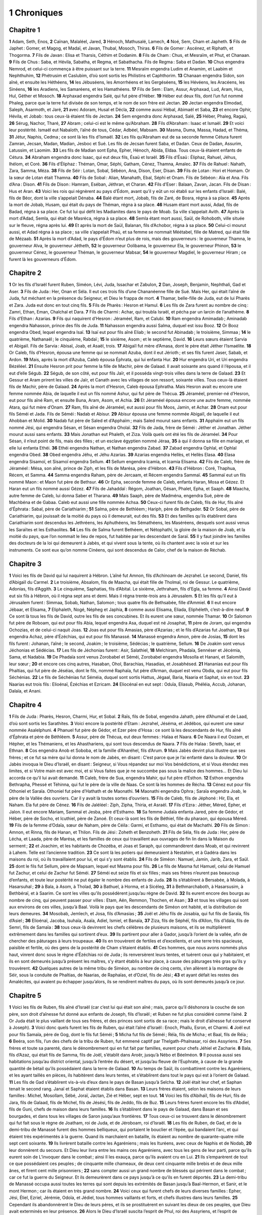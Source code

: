 1 Chroniques
============

Chapitre 1
----------

**1** Adam, Seth, Enos,
**2** Caïnan, Malaléel, Jared,
**3** Hénoch, Mathusalé, Lamech,
**4** Noé, Sem, Cham et Japheth.
**5** Fils de Japhet : Gomer, et Magog, et Madaï, et Javan, Thubal, Mosoch, Thiras.
**6** Fils de Gomer : Ascénez, et Riphath, et Thogorma.
**7** Fils de Javan : Elisa et Tharsis, Céthim et Dodanim.
**8** Fils de Cham : Chus, et Mesraïm, et Phut, et Chanaan.
**9** Fils de Chus : Saba, et Hévila, Sabatha, et Regma, et Sabathacha. Fils de Regma : Saba et Dadan.
**10** Chus engendra Nemrod, et celui-ci commença à être puissant sur la terre.
**11** Mesraïm engendra Ludim et Anamim, et Laabim et Nephthuhim,
**12** Phétrusim et Caslubim, d’où sont sortis les Philistins et Caphthorim.
**13** Chanaan engendra Sidon, son aîné, et ensuite les Héthéens,
**14** les Jébuséens, les Amorrhéens et les Gergéséens,
**15** les Hévéens, les Aracéens, les Sinéens,
**16** les Aradiens, les Samaréens, et les Hamathéens.
**17** Fils de Sem : Elam, Assur, Arphaxad, Lud, Aram, Hus, Hul, Géther et Mosoch.
**18** Arphaxad engendra Salé, qui fut père d’Héber.
**19** Héber eut deux fils, dont l’un fut nommé Phaleg, parce que la terre fut divisée de son temps, et le nom de son frère est Jectan.
**20** Jectan engendra Elmodad, Saleph, Asarmoth, et Jaré,
**21** avec Adoram, Husal et Décla,
**22** comme aussi Hébal, Abimaël et Saba,
**23** et encore Ophir, Hévila, et Jobab : tous ceux-là étaient fils de Jectan.
**24** Sem engendra donc Arphaxad, Salé,
**25** Héber, Phaleg, Ragaü,
**26** Sérug, Nachor, Tharé,
**27** Abram ; celui-ci est le même qu’Abraham.
**28** Fils d’Abraham : Isaac et Ismaël.
**29** Et voici leur postérité. Ismaël eut Nabaïoth, l’aîné de tous, Cédar, Adbéel, Mabsam.
**30** Masma, Duma, Massa, Hadad, et Théma,
**31** Jétur, Naphis, Cedma ; ce sont là les fils d’Ismaël.
**32** Les fils qu’Abraham eut de sa seconde femme Cétura furent Zamran, Jecsan, Madan, Madian, Jesboc et Sué. Les fils de Jecsan furent Saba, et Dadan. Ceux de Dadan, Assurim, Latussim, et Laomim.
**33** Les fils de Madian sont Epha, Epher, Hénoch, Abida, Eldaa. Tous ceux-là étaient enfants de Cétura.
**34** Abraham engendra donc Isaac, qui eut deux fils, Ésaü et Israël.
**35** Fils d’Ésaü : Éliphaz, Rahuel, Jéhus, Ihélom, et Coré.
**36** Fils d’Éliphaz : Théman, Omar, Séphi, Gatham, Cénez, Thamna, Amalec.
**37** Fils de Rahuel : Nahath, Zara, Samma, Méza.
**38** Fils de Séir : Lotan, Sobal, Sébéon, Ana, Dison, Eser, Disan.
**39** Fils de Lotan : Hori et Homam. Or la sœur de Lotan était Thamna.
**40** Fils de Sobal : Alian, Manahath, Ebal, Séphi et Onam. Fils de Sébéon : Aïa et Ana. Fils d’Ana : Dison.
**41** Fils de Dison : Hamram, Eséban, Jéthran, et Charan.
**42** Fils d’Eser : Balaan, Zavan, Jacan. Fils de Disan : Hus et Aran.
**43** Voici les rois qui régnèrent au pays d’Édom, avant qu’il y eût un roi établi sur les enfants d’Israël : Balé, fils de Béor, dont la ville s’appelait Dénaba.
**44** Balé étant mort, Jobab, fils de Zaré, de Bosra, régna à sa place.
**45** Après la mort de Jobab, Husam, qui était du pays de Théman, régna à sa place.
**46** Husam étant mort aussi, Adad, fils de Badad, régna à sa place. Ce fut lui qui défit les Madianites dans le pays de Moab. Sa ville s’appelait Avith.
**47** Après la mort d’Adad, Semla, qui était de Masréca, régna à sa place.
**48** Semla étant mort aussi, Saül, de Rohoboth, ville située sur le fleuve, régna après lui.
**49** Et après la mort de Saül, Balanan, fils d’Achobor, régna à sa place.
**50** Celui-ci mourut aussi, et Adad régna à sa place ; sa ville s’appelait Phaü, et sa femme se nommait Méétabel, fille de Matred, qui était fille de Mézaab.
**51** Après la mort d’Adad, le pays d’Édom n’eut plus de rois, mais des gouverneurs : le gouverneur Thamna, le gouverneur Alva, le gouverneur Jétheth,
**52** le gouverneur Oolibama, le gouverneur Ela, le gouverneur Phinon,
**53** le gouverneur Cénez, le gouverneur Théman, le gouverneur Mabsar,
**54** le gouverneur Magdiel, le gouverneur Hiram ; ce furent là les gouverneurs d’Édom.

Chapitre 2
----------

**1** Or les fils d’Israël furent Ruben, Siméon, Lévi, Juda, Issachar et Zabulon,
**2** Dan, Joseph, Benjamin, Nephthali, Gad et Aser.
**3** Fils de Juda : Her, Onan et Séla. Il eut ces trois fils d’une Chananéenne fille de Sué. Mais Her, qui était l’aîné de Juda, fut méchant en la présence du Seigneur, et Dieu le frappa de mort.
**4** Thamar, belle-fille de Juda, eut de lui Pharès et Zara. Juda eut donc en tout cinq fils.
**5** Fils de Pharès : Hesron et Hamul.
**6** Les fils de Zara furent au nombre de cinq : Zamri, Ethan, Eman, Chalchal et Dara.
**7** Fils de Charmi : Achar, qui troubla Israël, et pécha par un larcin de l’anathème.
**8** Fils d’Ethan : Azarias.
**9** Fils qui naquirent d’Hesron : Jéraméel, Ram, et Calubi.
**10** Ram engendra Amimadab ; Aminadab engendra Nahasson, prince des fils de Juda.
**11** Nahasson engendra aussi Salma, duquel est issu Booz.
**12** Or Booz engendra Obed, lequel engendra Isaï.
**13** Isaï eut pour fils aîné Eliab ; le second fut Abinadab ; le troisième, Simmaa ;
**14** le quatrième, Nathanaël ; le cinquième, Rabdaï ;
**15** le sixième, Asom ; et le septième, David.
**16** Leurs sœurs étaient Sarvia et Abigaïl. Fils de Sarvia : Abisaï, Joab, et Asaël, trois.
**17** Abigaïl fut mère d’Amasa, dont le père était Jéther l’Ismaélite.
**18** Or Caleb, fils d’Hesron, épousa une femme qui se nommait Azuba, dont il eut Jérioth ; et ses fils furent Jaser, Sabab, et Ardon.
**19** Mais, après la mort d’Azuba, Caleb épousa Éphrata, qui lui enfanta Hur.
**20** Hur engendra Uri, et Uri engendra Bézéléel.
**21** Ensuite Hesron prit pour femme la fille de Machir, père de Galaad. Il avait soixante ans quand il l’épousa, et il eut d’elle Ségub.
**22** Ségub, de son côté, eut pour fils Jaïr, et il posséda vingt-trois villes dans la terre de Galaad.
**23** Et Gessur et Aram prirent les villes de Jaïr, et Canath avec les villages de son ressort, soixante villes. Tous ceux-là étaient fils de Machir, père de Galaad.
**24** Après la mort d’Hesron, Caleb épousa Ephratha. Mais Hesron avait eu encore une femme nommée Abia, de laquelle il eut un fils nommé Ashur, qui fut père de Thécua.
**25** Jéraméel, premier-né d’Hesron, eut pour fils aîné Ram, et ensuite Buna, Aram, Asom, et Achia.
**26** Et Jéraméel épousa encore une autre femme, nommée Atara, qui fut mère d’Onam.
**27** Ram, fils aîné de Jéraméel, eut aussi pour fils Moos, Jamin, et Achar.
**28** Onam eut pour fils Séméi et Jada. Fils de Séméi : Nadab et Abisur.
**29** Abisur épousa une femme nommée Abigaïl, de laquelle il eut Ahobban et Molid.
**30** Nadab fut père de Saled et d’Apphaïm ; mais Saled mourut sans enfants.
**31** Apphaïm eut un fils nommé Jési, qui engendra Sésan, et Sésan engendra Oholaï.
**32** Fils de Jada, frère de Séméi : Jéther et Jonathan. Jéther mourut aussi sans enfants.
**33** Mais Jonathan eut Phaleth, et Ziza. Voilà quels ont été les fils de Jéraméel.
**34** Pour Sésan, il n’eut point de fils, mais des filles ; et un esclave égyptien nommé Jéraa,
**35** à qui il donna sa fille en mariage, et elle lui enfanta Ethéi.
**36** Ethéi engendra Nathan, et Nathan engendra Zabad.
**37** Zabad engendra Ophlal, et Ophlal engendra Obed.
**38** Obed engendra Jéhu, et Jéhu Azarias.
**39** Azarias engendra Hellès, et Hellès Elasa.
**40** Elasa engendra Sisamoï, et Sisamoï engendra Sellum.
**41** Sellum engendra Icamia, et Icamia Elisama.
**42** Fils de Caleb, frère de Jéraméel : Mésa, son aîné, prince de Ziph, et les fils de Marésa, père d’Hébron.
**43** Fils d’Hébron : Coré, Thaphua, Récem, et Samma.
**44** Samma engendra Raham, père de Jercaam, et Récem engendra Sammaï.
**45** Sammaï eut un fils nommé Maon : et Maon fut père de Bethsur.
**46** Or Epha, seconde femme de Caleb, enfanta Haran, Mosa et Gézez. Et Haran eut un fils nommé aussi Gézez.
**47** Fils de Jahaddaï : Régom, Joathan, Gésan, Phalet, Epha, et Saaph.
**48** Maacha, autre femme de Caleb, lui donna Saber et Tharana.
**49** Mais Saaph, père de Madména, engendra Sué, père de Machbéna et de Gabaa. Caleb eut aussi une fille nommée Achsa.
**50** Ceux-ci furent fils de Caleb, fils de Hur, fils aîné d’Éphrata : Sabal, père de Cariathiarim ;
**51** Salma, père de Bethléem ; Hariph, père de Bethgader.
**52** Or Sobal, père de Cariathiarim, qui jouissait de la moitié du pays où il demeurait, eut des fils.
**53** Et des familles qu’ils établirent dans Cariathiarim sont descendus les Jethréens, les Aphuthéens, les Sémathéens, les Maséréens, desquels sont aussi venus les Saraïtes et les Esthaolites.
**54** Les fils de Salma furent Bethéem, et Nétophathi, la gloire de la maison de Joab, et la moitié du pays, que l’on nommait le lieu de repos, fut habitée par les descendant de Saraï.
**55** Il y faut joindre les familles des docteurs de la loi qui demeurent à Jabès, et qui vivent sous la tente, où ils chantent avec la voix et sur les instruments. Ce sont eux qu’on nomme Cinéens, qui sont descendus de Calor, chef de la maison de Réchab.

Chapitre 3
----------

**1** Voici les fils de David qui lui naquirent à Hébron. L’aîné fut Amnon, fils d’Achinoam de Jezrahel. Le second, Daniel, fils d’Abigaïl du Carmel.
**2** Le troisième, Absalom, fils de Maacha, qui était fille de Tholmaï, roi de Gessur. Le quatrième, Adonias, fils d’Aggith.
**3** Le cinquième, Saphatias, fils d’Abital. Le sixième, Jethraham, fils d’Egla, sa femme.
**4** Ainsi David eut six fils à Hébron, où il régna sept ans et demi. Mais il régna trente-trois ans à Jérusalem.
**5** Et les fils qu’il eut à Jérusalem furent : Simmaa, Sobab, Nathan, Salomon ; tous quatre fils de Bethsabée, fille d’Ammiel.
**6** Il eut encore Jébaar, et Elisama,
**7** Eliphaleth, Nogé, Népheg et Japhia,
**8** comme aussi Elisama, Eliada, Eliphéleth, c’est-à-dire neuf.
**9** Ce sont là tous les fils de David, outre les fils de ses concubines. Et ils eurent une sœur, nommée Thamar.
**10** Or Salomon fut père de Roboam, qui eut pour fils Abia, lequel engendra Asa, duquel est né Josaphat,
**11** père de Joram, qui engendra Ochozias, et de celui-ci naquit Joas.
**12** Joas eut pour fils Amasias, père d’Azarias ; et le fils d’Azarias fut Joathan,
**13** qui engendra Achaz, père d’Ézéchias, qui eut pour fils Manassé.
**14** Manassé engendra Amon, père de Josias,
**15** dont les fils furent : Johanan, l’aîné ; le second, Joakim ; le troisième, Sédécias ; le quatrième, Sellum.
**16** De Joakim sont venus Jéchonias et Sédécias.
**17** Les fils de Jéchonias furent : Asir, Salathiel,
**18** Melchiram, Phadaïa, Sennéser et Jécémia, Sama, et Nadabia.
**19** De Phadaïa sont venus Zorobabel et Séméi, Zorobabel engendra Mosolla et Hanani, et Salomith, leur sœur ;
**20** et encore ces cinq autres, Hasaban, Ohol, Barachias, Hasadias, et Josabhésed.
**21** Hananias eut pour fils Phaltias, qui fut père de Jéséias, dont le fils, nommé Raphaïa, fut père d’Arman, duquel est venu Obdia, qui eut pour fils Séchénias.
**22** Le fils de Séchénias fut Séméia, duquel sont sortis Hattus, Jégaal, Baria, Naaria et Saphat, six en tout.
**23** Naarias eut trois fils : Elioénaï, Ézéchias et Ezricam.
**24** Eliocénaï en eut sept : Oduïa, Eliasub, Phéléia, Accub, Johanan, Dalaïa, et Anani.

Chapitre 4
----------

**1** Fils de Juda : Pharès, Hesron, Charmi, Hur, et Sobal.
**2** Raïs, fils de Sobal, engendra Jahath, père d’Ahumaï et de Laad, d’où sont sortis les Sarathites.
**3** Voici encore la postérité d’Etam : Jezrahel, Jéséma, et Jédébos, qui eurent une sœur nommée Asalelphuni.
**4** Phanuel fut père de Gédor, et Ezer père d’Hosa : ce sont là les descendants de Hur, fils aîné d’Éphrata et père de Béthléem.
**5** Assur, père de Thécua, eut deux femmes : Halaa et Naara.
**6** De Naara il eut Oozam, et Hépher, et les Thémaniens, et les Ahasthariens, qui sont tous descendus de Naara.
**7** Fils de Halaa : Séreth, Isaar, et Ethnan.
**8** Cos engendra Anob et Soboba, et la famille d’Aharéhel, fils d’Arum.
**9** Mais Jabès devint plus illustre que ses frères ; et ce fut sa mère qui lui donna le nom de Jabès, en disant : C’est parce que je l’ai enfanté dans la douleur.
**10** Or Jabès invoqua le Dieu d’Israël, en disant : Seigneur, si Vous répandez sur moi Vos bénédictions, et si Vous étendez mes limites, et si Votre main est avec moi, et si Vous faites que je ne succombe pas sous la malice des hommes… Et Dieu lui accorda ce qu’il lui avait demandé.
**11** Caleb, frère de Sua, engendra Mahir, qui fut père d’Esthon.
**12** Esthon engendra Bethrapha, Phessé et Téhinna, qui fut le père de la ville de Naas. Ce sont là les hommes de Récha.
**13** Cénez eut pour fils Othoniel et Saraïa. Othoniel fut père d’Hathath et de Maonathi.
**14** Maonathi engendra Ophra ; Saraïa engendra Joab, le père de la Vallée des ouvriers. Car il y avait là toutes sortes d’ouvriers.
**15** Fils de Caleb, fils de Jéphoné : Hir, Ela, et Naham. Ela fut père de Cénez.
**16** Fils de Jaléléel : Ziph, Zipha, Thiria, et Asraël.
**17** Fils d’Ezra : Jéther, Méred, Epher, et Jalon. Il eut encore Mariam, Sammaï et Jesba, père d’Esthamo.
**18** Sa femme Judaïa enfanta Jared, père de Gédor, et Héber, père de Socho, et Icuthiel, père de Zanoé. Et ceux-là sont les fils de Béthiel, fille du pharaon, qui épousa Méred.
**19** Fils de la femme d’Odaïa, sœur de Naham, père de Céila : Garmi, et Esthamo, qui était de Machathi.
**20** Fils de Simon : Amnon, et Rinna, fils de Hanan, et Thilon. Fils de Jési : Zoheth et Benzoheth.
**21** Fils de Séla, fils de Juda : Her, père de Lécha, et Laada, père de Marésa, et les familles de ceux qui travaillent aux ouvrages de fin lin dans la Maison du serment ;
**22** et Joachim, et les habitants de Chozéba, et Joas et Saraph, qui commandèrent dans Moab, et qui revinrent à Lahem. Telle est l’ancienne tradition.
**23** Ce sont là les potiers qui demeuraient à Nestahim, et à Gadéra dans les maisons du roi, où ils travaillaient pour lui, et qui s’y sont établis.
**24** Fils de Siméon : Namuel, Jamin, Jarib, Zara, et Saül.
**25** dont le fils fut Sellum, père de Mapsam, lequel eut Masma pour fils.
**26** Le fils de Masma fut Hamuel, celui de Hamuel fut Zachur, et celui de Zachur fut Séméi.
**27** Séméi eut seize fils et six filles ; mais ses frères n’eurent pas beaucoup d’enfants, et toute leur postérité ne put égaler le nombre des enfants de Juda.
**28** Ils s’établirent à Bersabée, à Molada, à Hasarsuhal ;
**29** à Bala, à Asom, à Tholad,
**30** à Bathuel, à Horma, et à Sicéleg,
**31** à Bethmarchaboth, à Hasarsusim, à Bethbéraï, et à Saarim. Ce sont les villes qu’ils possédèrent jusqu’au règne de David.
**32** Ils eurent encore des bourgs au nombre de cinq, qui peuvent passer pour villes : Etam, Aën, Remmon, Thochen, et Asan ;
**33** et tous les villages qui sont aux environs de ces villes, jusqu’à Baal. Voilà le pays que les descendants de Siméon ont habité, et la distribution de leurs demeures.
**34** Mosobab, Jemlech, et Josa, fils d’Amasias ;
**35** Joël et Jéhu fils de Josabia, qui fut fils de Saraïa, fils d’Asiel ;
**36** Elioénaï, Jacoba, Isuhaïa, Asaïa, Adiel, Ismiel, et Banaïa,
**37** Ziza, fils de Séphéï, fils d’Allon, fils d’Idaïa, fils de Semri, fils de Samaïa :
**38** tous ceux-là devinrent les chefs célèbres de plusieurs maisons, et ils se multiplièrent extrêmement dans les familles qui sortirent d’eux.
**39** Ils partirent pour aller à Gador, jusqu’à l’orient de la vallée, afin de chercher des pâturages à leurs troupeaux.
**40** Ils en trouvèrent de fertiles et d’excellents, et une terre très spacieuse, paisible et fertile, où des gens de la postérité de Cham s’étaient établis.
**41** Ces hommes, que nous avons nommés plus haut, vinrent donc sous le règne d’Ézéchias roi de Juda ; ils renversèrent leurs tentes, et tuèrent ceux qui y habitaient, et ils en sont demeurés jusqu’à présent les maîtres, s’y étant établis à leur place, à cause des pâturages très gras qu’ils y trouvèrent.
**42** Quelques autres de la même tribu de Siméon, au nombre de cinq cents, s’en allèrent à la montagne de Séir, sous la conduite de Phaltias, de Naarias, de Raphaïas, et d’Oziel, fils de Jési ;
**43** et ayant défait les restes des Amalécites, qui avaient pu échapper jusqu’alors, ils se rendirent maîtres du pays, où ils sont demeurés jusqu’à ce jour.

Chapitre 5
----------

**1** Voici les fils de Ruben, fils aîné d’Israël (car c’est lui qui était son aîné ; mais, parce qu’il déshonora la couche de son père, son droit d’aînesse fut donné aux enfants de Joseph, fils d’Israël ; et Ruben ne fut plus considéré comme l’ainé.
**2** Or Juda était le plus vaillant de tous ses frères, et des princes sont sortis de sa race ; mais le droit d’aînesse fut conservé à Joseph).
**3** Voici donc quels furent les fils de Ruben, qui était l’aîné d’Israël : Enoch, Phallu, Esron, et Charmi.
**4** Joël eut pour fils Samaïa, père de Gog, dont le fils fut Séméi ;
**5** Micha fut fils de Séméi ; Réïa, fils de Micha ; et Baal, fils de Réïa ;
**6** Beéra, son fils, l’un des chefs de la tribu de Ruben, fut emmené captif par Thelgath-Phalnasar, roi des Assyriens.
**7** Ses frères et toute sa parenté, dans le dénombrement qui en fut fait par familles, eurent pour chefs Jéhiel et Zacharie.
**8** Bala, fils d’Azaz, qui était fils de Samma, fils de Joël, s’établit dans Aroër, jusqu’à Nébo et Béelméon.
**9** Il poussa aussi ses habitations jusqu’au district oriental, jusqu’à l’entrée du désert, et jusqu’au fleuve de l’Euphrate, à cause de la grande quantité de bétail qu’ils possédaient dans la terre de Galaad.
**10** Au temps de Saül, ils combattirent contre les Agaréniens, et les ayant taillés en pièces, ils habitèrent dans leurs tentes, et s’établirent dans tout le pays qui est à l’orient de Galaad.
**11** Les fils de Gad s’établirent vis-à-vis d’eux dans le pays de Basan jusqu’à Selcha.
**12** Joël était leur chef, et Saphan tenait le second rang. Janaï et Saphat étaient établis dans Basan.
**13** Leurs frères étaient, selon les maisons de leurs familles : Michel, Mosollam, Sébé, Joraï, Jactan, Zié et Héber, sept en tout.
**14** Voici les fils d’Abihaïl, fils de Huri, fils de Jara, fils de Galaad, fils de Michel, fils de Jésési, fils de Jeddo, fils de Buz.
**15** Leurs frères furent encore les fils d’Abdiel, fils de Guni, chefs de maison dans leurs familles.
**16** Ils s’établirent dans le pays de Galaad, dans Basan et ses bourgades, et dans tous les villages de Saron jusqu’aux frontières.
**17** Tous ceux-ci se trouvent dans le dénombrement qui fut fait sous le règne de Joatham, roi de Juda, et de Jéroboam, roi d’Israël.
**18** Les fils de Ruben, de Gad, et de la demi-tribu de Manassé furent des hommes belliqueux, qui portaient le bouclier et l’épée, qui bandaient l’arc, et qui étaient très expérimentés à la guerre. Quand ils marchaient en bataille, ils étaient au nombre de quarante-quatre mille sept cent soixante.
**19** Ils livrèrent bataille contre les Agaréniens ; mais les Ituréens, avec ceux de Naphis et de Nodab,
**20** leur donnèrent du secours. Et Dieu leur livra entre les mains ces Agaréniens, avec tous les gens de leur parti, parce qu’ils eurent soin de L’invoquer dans le combat ; ainsi Il les exauça, parce qu’ils avaient cru en Lui.
**21** Ils s’emparèrent de tout ce que possédaient ces peuples ; de cinquante mille chameaux, de deux cent cinquante mille brebis et de deux mille ânes, et firent cent mille prisonniers ;
**22** sans compter aussi un grand nombre de blessés qui périrent dans le combat ; car ce fut la guerre du Seigneur. Et ils demeurèrent dans ce pays jusqu’à ce qu’ils en furent déportés.
**23** La demi-tribu de Manassé occupa aussi toutes les terres qui sont depuis les extrémités de Basan jusqu’à Baal-Hermon, et Sanir, et le mont Hermon ; car ils étaient en très grand nombre.
**24** Voici ceux qui furent chefs de leurs diverses familles : Epher, Jési, Éliel, Ezriel, Jérémie, Odoïa, et Jédiel, tous hommes vaillants et forts, et chefs illustres dans leurs familles.
**25** Cependant ils abandonnèrent le Dieu de leurs pères, et ils se prostituèrent en suivant les dieux de ces peuples, que Dieu avait exterminés en leur présence.
**26** Alors le Dieu d’Israël suscita l’esprit de Phul, roi des Assyriens, et l’esprit de Thelgath-Phalnasar, roi d’Assur ; et il déporta la tribu de Ruben, avec la tribu de Gad, et la demi-tribu de Manassé, et les emmena à Lahéla, à Habor, et à Ara sur le fleuve de Gozan, où ils sont jusqu’à ce jour.

Chapitre 6
----------

**1** Fils de Lévi : Gerson, Caath et Mérari.
**2** Fils de Caath : Amram, Isaar, Hébron et Oziel.
**3** Fils d’Amram : Aaron, Moïse, et Marie leur sœur. Fils d’Aaron : Nadab et Abiu, Éléazar et Ithamar.
**4** Éléazar engendra Phinées, et Phinées engendra Abisué.
**5** Abisué engendra Bocci, et Bocci engendra Ozi.
**6** Ozi engendra Zaraïas, et Zaraïas engendra Méraïoth.
**7** Méraïoth engendra Amarias, et Amarias engendra Achitob.
**8** Achitob engendra Sadoc, et Sadoc engendra Achimaas.
**9** Achimaas engendra Azarias, et Azarias engendra Johanan.
**10** Johanan engendra Azarias. Ce fut lui qui exerça le sacerdoce dans le temple que Salomon fit bâtir à Jérusalem.
**11** Or Azarias engendra Amarias, et Amarias engendra Achitob.
**12** Achitob engendra Sadoc, et Sadoc engendra Sellum.
**13** Sellum engendra Helcias, et Helcias engendra Azarias.
**14** Azarias engendra Saraïas, et Saraïas engendra Josédec.
**15** Or Josédec sortit du pays quand le Seigneur transféra Juda et Jérusalem par Nabuchodonosor.
**16** Les fils de Lévi furent donc : Gerson, Caath, et Mérari.
**17** Les fils de Gerson furent : Lobni et Séméi.
**18** Fils de Caath : Amram, Isaar, Hébron, et Oziel.
**19** Fils de Mérari : Moholi, et Musi. Mais voici la postérité de Lévi selon ses différentes familles.
**20** Gerson eut pour fils Lobni ; le fils de Lobni fut Jahath ; le fils de Jahath fut Zamma.
**21** Le fils de Zamma fut Joah ; le fils de Joah fut Addo ; le fils d’Addo fut Zara ; le fils de Zara fut Jéthraï.
**22** Fils de Caath : Aminadab, fils de Caath ; Coré, fils d’Aminadab ; Asir, fils de Coré.
**23** Elcana, fils d’Asir ; Abiasaph, fils d’Elcana ; Asir, fils d’Abiasaph.
**24** Thahath, fils d’Asir ; Uriel, fils de Thahath ; Ozias, fils d’Uriel ; Saül, fils d’Ozias.
**25** Fils d’Elcana : Amasaï, et Achimoth,
**26** et Elcana. Fils d’Elcana : Sophaï, fils d’Elcana ; Nahath, fils de Sophaï.
**27** Eliab, fils de Nahath ; Jéroham, fils d’Elia ; Elcana, fils de Jéroham.
**28** Fils de Samuel : Vasséni, l’aîné, et Abia.
**29** Fils de Mérari : Moholi, son fils Lobni, Séméi fils de Lobni, Oza fils de Séméi ;
**30** Sammaa fils d’Oza, Haggia fils de Sammaa, Asaïa fils d’Haggia.
**31** Voici ceux auxquels David donna l’intendance sur les chantres de la maison du Seigneur, depuis que l’arche eut été placée à Jérusalem.
**32** Ils accomplissaient leur ministère en chantant devant le tabernacle de l’alliance, jusqu’à ce que Salomon eût bâti le temple du Seigneur dans Jérusalem ; et ils faisaient leur service chacun selon l’ordre qui leur avait été prescrit.
**33** Or voici ceux qui servaient avec leurs fils. D’entre les fils de Caath, Héman, le chantre, fils de Johel, fils de Samuel,
**34** fils d’Elcana, fils de Jéroham, fils d’Éliel, fils de Thohu,
**35** fils de Suph, fils d’Elcana, fils de Mahath, fils d’Amasaï,
**36** fils d’Elcana, fils de Johel, fils d’Azarias, fils de Sophonias,
**37** fils de Thahath, fils d’Asir, fils d’Abiasaph, fils de Coré,
**38** fils d’Isaar, fils de Caath, fils de Lévi, fils d’Israël.
**39** Son frère Asaph était à sa droite : il était fils de Barachias, fils de Samaa,
**40** fils de Michel, fils de Basaïa, fils de Melchias,
**41** fils d’Athanaï, fils de Zara, fils d’Adaïa,
**42** fils d’Ethan, fils de Zamma, fils de Séméi,
**43** fils de Jeth, fils de Gerson, fils de Lévi.
**44** Les fils de Mérari, leurs frères, étaient à gauche : savoir, Ethan, fils de Cusi, fils d’Abdi, fils de Maloch,
**45** fils d’Hasabias, fils d’Amasias, fils d’Helcias,
**46** fils d’Amasaï, fils de Boni, fils de Somer,
**47** fils de Moholi, fils de Musi, fils de Mérari, fils de Lévi.
**48** Les lévites leurs frères étaient chargés de tout le service du tabernacle de la maison du Seigneur.
**49** Mais Aaron et ses fils offraient tout ce qui se brûlait sur l’autel des holocaustes, et sur l’autel des parfums, pour toutes les fonctions du sanctuaire ; et ils priaient pour Israël, selon tout ce que Moïse, serviteur de Dieu, leur avait prescrit.
**50** Or voici quels étaient les fils d’Aaron : Éléazar, son fils ; Phinées, son fils ; Abisué, son fils ;
**51** Bocci, son fils ; Ozi, son fils ; Zarahia, son fils ;
**52** Méraïoth, son fils ; Amarias, son fils ; Achitob, son fils ;
**53** Sadoc, son fils ; Achimaas, son fils.
**54** Et voici les lieux où demeuraient ces fils d’Aaron ; savoir, les bourgades et les environs qui leur échurent par le sort, en commençant par les familles de la branche de Caath.
**55** On leur donna donc Hébron dans la tribu de Juda, et tous les faubourgs qui l’environnent ;
**56** mais les terres qui en relèvent, avec les villages, furent données à Caleb, fils de Jéphoné.
**57** On donna donc aux fils d’Aaron les villes de refuge : Hébron, et Lobna avec ses faubourgs,
**58** et Jéther et Esthémo avec leurs faubourgs ; et Hélon et Dabir avec leurs faubourgs ;
**59** et Asan et Bethsémès avec leurs faubourgs.
**60** On leur donna aussi, de la tribu de Benjamin, Gabée avec ses faubourgs, et Almath avec ses faubourgs, et Anathoth avec ses faubourgs : le tout faisant treize villes, partagées entre leurs familles.
**61** On donna aussi en partage aux autres membres de la famille de Caath dix villes de la demi-tribu de Manassé.
**62** Les fils de Gerson, selon leurs familles, eurent treize villes de la tribu d’Issachar, de la tribu d’Aser, de la tribu de Nephthali, et de la tribu de Manassé dans Basan.
**63** On donna aux fils de Mérari, selon leurs familles, douze villes, qui leur échurent par le sort dans la tribu de Ruben, dans la tribu de Gad, et dans la tribu de Zabulon.
**64** Les fils d’Israël donnèrent aussi aux lévites diverses villes avec leurs faubourgs ;
**65** et ces villes leur furent données par le sort dans la tribu des enfants de Juda, dans la tribu des fils de Siméon, dans la tribu des fils de Benjamin, et ils les nommèrent chacun de leurs noms.
**66** On en donna de même à ceux qui étaient de la famille de Caath ; et il y eut quelques-unes de leurs villes qui étaient de la tribu d’Éphraïm.
**67** On leur donna donc pour villes de refuge : Sichem avec ses faubourgs, dans la montagne d’Éphraïm, et Gazer avec ses faubourgs,
**68** et Jecmaam avec ses faubourgs, et Béthoron de même,
**69** et Hélon avec ses faubourgs, et Gethremmon de la même manière.
**70** On donna, dans la demi-tribu de Manassé, Aner avec ses faubourgs, et Baalam avec ses faubourgs, à ceux qui restaient encore de la maison de Caath.
**71** Ceux de la branche de Gerson eurent, dans la demi-tribu de Manassé, Gaulon en Basan, avec ses faubourgs, et Astharoth avec ses faubourgs.
**72** Dans la tribu d’Issachar, Cédès avec ses faubourgs, et Dabéreth avec ses faubourgs,
**73** et Ramoth avec ses faubourgs, et Anem avec ses faubourgs.
**74** Dans celle d’Aser, Masal avec ses faubourgs, et Abdon de même,
**75** et Hucac avec ses faubourgs, et Rohob avec ses faubourgs.
**76** Dans la tribu de Nephthali, Cédès en Galilée et ses faubourgs, Hamon avec ses faubourgs, Cariathaïm et ses faubourgs.
**77** Les autres lévites de la branche de Mérari eurent, dans la tribu de Zabulon, Remmono avec ses faubourgs, et Thabor avec ses faubourgs.
**78** Au delà du Jourdain, vis-à-vis de Jéricho, à l’orient de ce fleuve, ils eurent, dans la tribu de Ruben, Bosor qui est dans le désert, avec ses faubourgs, et Jassa avec ses faubourgs,
**79** et Cadémoth avec ses faubourgs, et Méphaat avec ses faubourgs ;
**80** comme aussi, dans la tribu de Gad, Ramoth de Galaad et ses faubourgs, et Manaïm avec ses faubourgs,
**81** et de plus, Hésébon avec ses faubourgs, et Jézer avec ses faubourgs.

Chapitre 7
----------

**1** Issachar eut quatre fils : Thola, Phua, Jasub, et Siméron.
**2** Thola eut pour fils : Ozi, Raphaïa, Jériel, Jémaï, Jebsem et Samuel, tous chefs de diverses branches ou maisons. Dans le dénombrement qui fut fait sous David, il se trouva vingt-deux mille six cents villants guerriers de la maison de Thola.
**3** Ozi eut pour fils Izrahia, duquel sont issus Michel, Obadia, Johel, et Jésia, princes tous les cinq.
**4** Ils eurent avec eux, selon leurs diverses branches et familles, jusqu’à trente-six mille hommes, très braves et toujours prêts à combattre ; ils avaient eu chacun plusieurs femmes, et beaucoup d’enfants.
**5** Et leurs frères d’après toute la parenté d’Issachar, hommes vaillants pour la guerre, furent recensés au nombre de quatre-vingt-sept mille.
**6** Fils de Benjamin : Béla, Béchor et Jadiel, au nombre de trois.
**7** Fils de Béla : Esbon, Ozi, Oziel, Jérimoth, et Uraï, cinq chefs de familles, très vaillants pour le combat ; le nombre de leurs guerriers fut de vingt-deux mille trente-quatre.
**8** Fils de Béchor : Zamira, Joas, Éliézer, Elioénaï, Amri, Jérimoth, Abia, Anathoth, et Almath ; tous fils de Béchor.
**9** Ils furent recensés selon leurs familles comme chefs de leurs parentés, au nombre de vingt mille deux cents, tous vaillants pour la guerre.
**10** Fils de Jadihel : Balan. Fils de Balan : Jéhus, Benjamin, Aod, Chanana, Zéthan, Tharsis, et Ahisahar.
**11** Ils sont tous fils de Jadihel, chefs de leurs maisons, hommes très braves, au nombre de dix-sept mille deux cents, marchant au combat.
**12** Sépham aussi et Hapham, fils de Hir, et Hasim, fils d’Aher.
**13** Les fils de Nephthali sont Jasiel, Guni, Jéser, et Sellum, fils de Bala.
**14** Or Esriel fut fils de Manassé, qui eut encore d’une Syrienne, sa concubine, Machir, père de Galaad.
**15** Machir eut soin de marier ses fils Happhim et Saphan, et il eut une sœur nommée Maacha ; Salphaad fut son second fils, qui n’eut que des filles.
**16** Et Maacha, femme de Machir, enfanta un fils, qu’elle nomma Pharès ; celui-ci eut aussi un frère nommé Sarès, père d’Ulam et de Récen.
**17** Ulam fut père de Badan ; et tous ceux-là sont fils de Galaad, fils de Machir, fils de Manassé.
**18** Sa sœur Régina enfanta Belhomme, et Abiézer et Mohola.
**19** Et les fils de Sémida furent Ahin, Séchem, Léci et Aniam.
**20** Fils d’Éphraïm : Suthala, Bared son fils, Thahath son fils, Elada son fils, Thahat son fils, Zabad son fils,
**21** et Suthala fils de Zabad, Ezer et Elad fils de Suthala. Mais les habitants de Geth les tuèrent, parce qu’ils étaient descendus pour envahir leurs possessions.
**22** Éphraïm leur père les pleura donc des jours nombreux, et ses frères vinrent pour le consoler.
**23** Et il s’approcha de sa femme, qui conçut et eut un fils, qu’elle nomma Béria, parce qu’il était né dans l’affliction de sa famille.
**24** Éphraïm eut aussi une fille nommée Sara, qui bâtit l’inférieur et le supérieur Béthoron, et Ozensara.
**25** Il eut encore pour fils Rapha, Réseph, et Thalé, de qui est né Thaan,
**26** qui fut père de Laadan, dont le fils fut Ammiud, lequel engendra Elisama,
**27** de qui est issu Nun, dont le fils fut Josué.
**28** Leurs possessions et leur demeure furent Béthel avec ses dépendances, et Noran du côté de l’orient, et Gazer avec ses dépendances du côté de l’occident, et Sichem avec ses dépendances, jusqu’à Asa avec ses dépendances.
**29** Et près des fils de Manassé, Bethsan et ses dépendances, Thanach et ses dépendances, Mageddo et ses dépendances, Dor et ses dépendances : ce sont les lieux où habitèrent les fils de Joseph, fils d’Israël.
**30** Fils d’Aser : Jemna, Jésua, Jessui et Baria, avec Sara leur sœur.
**31** Fils de Baria : Héber et Melchiel ; c’est lui qui est père de Barsaïth.
**32** Héber engendra Jéphlat, Somer, et Hotham, avec Suaa leur sœur.
**33** Fils de Jéphlat : Phosech, Chamaal et Asoth ; ce sont là les fils de Jéphlat.
**34** Fils de Somer : Ahi, Roaga, Hala et Aram.
**35** Ceux de Hélem, son frère, sont Supha et Jemma, Sellès et Amal.
**36** Fils de Supha : Sué, Harnapher, Sual, Béri et Jamra,
**37** Bosor, Hod, Samma, Salusa, Jéthran et Béra.
**38** Fils de Jéther : Jéphoné, Phaspha et Ara.
**39** Fils d’Olla : Arée, Haniel et Résia.
**40** Tous ceux-là sont les fils d’Aser et chefs d’autant de familles, distingués et les plus braves d’entre ceux qui commandaient les armées. Le nombre de ceux qui étaient en âge de porter les armes montait à vingt-six mille.

Chapitre 8
----------

**1** Or Benjamin engendra Balé son aîné, Asbel le second, Ahara le troisième,
**2** Nohaa le quatrième, et Rapha le cinquième.
**3** Les fils de Balé furent Addar, Géra et Abiud,
**4** Abisué, Naaman et Ahoé ;
**5** et aussi Géra, Séphuphan et Huram.
**6** Voici les fils d’Ahod, chefs des familles qui habitaient à Gabaa, et qui furent transportés à Manahath :
**7** Naaman et Achia, et Géra lui-même, qui les transporta, et qui engendra Oza et Ahiud.
**8** Or Saharaïm eut des enfants au pays de Moab, après qu’il eut renvoyé ses femmes Husim et Bara.
**9** Il eut donc de Hodès, sa femme, Jobab, Sébia, Mosa, et Molchom,
**10** et Jéhus, Séchia et Marma, qui furent ses fils et chefs d’autant de familles.
**11** Méhusim engendra Abitob et Elphaal.
**12** Les fils d’Elphaal furent Héber, Misaam, et Samad, qui bâtit Ono, et Lod avec ses dépendances.
**13** Baria et Sama, chefs des branches qui s’établirent à Aïalon, chassèrent les habitants de Geth.
**14** Ahio, Sésac, Jérimoth,
**15** Zabadia, Arod, Héder,
**16** Michel, Jespha et Joha furent fils de Baria.
**17** Zabadia, Mosollam, Hézéci et Héber,
**18** Jésamari, Jezlia et Jobab furent fils d’Elphaal.
**19** Jacim, Zéchri, Zabdi,
**20** Elioénaï, Séléthaï, Éliel,
**21** Adaïa, Baraïa et Samarath furent fils de Séméi.
**22** Jespham, Héber, Éliel,
**23** Abdon, Zéchri, Hanan,
**24** Hanania, Elam, Anathothia,
**25** Jephdaïa et Phanuel furent fils de Sésac.
**26** Samsari, Sohoria, Otholia,
**27** Jersia, Elia et Zéchri furent fils de Jéroham.
**28** Ce sont là les premiers pères et les chefs des familles qui s’établirent à Jérusalem.
**29** Mais Abigabaon s’établit à Gabaon ; sa femme se nommait Maacha.
**30** Son fils aîné fut Abdon, et les autres, Sur, Cis, Baal et Nadab,
**31** et aussi Gédor, Ahio, Zachar, et Macelloth.
**32** Et Macelloth engendra Samaa ; et tous ceux-là s’établirent à Jérusalem avec ceux de la même branche, en face de leurs frères.
**33** Or Ner engendra Cis, et Cis engendra Saül. Saül engendra Jonathas, Melchisua, Abinadab et Esbaal.
**34** Le fils de Jonathas fut Méribbaal, et Méribbaal fut père de Micha.
**35** Fils de Micha : Phithon, Mélech, Tharaa et Ahaz.
**36** Ahaz engendra Joada ; Joada engendra Alamath, Azmoth et Zamri ; Zamri engendra Mosa ;
**37** Mosa engendra Banaa, dont le fils fut Rapha, duquel est venu Elasa, qui engendra Asel.
**38** Asel eut six fils, dont voici les noms : Ezricam, Bocru, Ismaël, Saria, Obdia et Hanan, tous fils d’Asel.
**39** Fils d’Esec, son frère : Ulam l’aîné, Jéhus le second, et Eliphaleth le troisième.
**40** Les fils d’Ulam furent des hommes très robustes, et qui avaient une grande force pour tirer de l’arc. Ils eurent un grand nombre de fils et de petits-fils, jusqu’à cent cinquante. Tous ceux-là sont fils de Benjamin.

Chapitre 9
----------

**1** Voilà donc le dénombrement de tout Israël. Et leur nombre a été écrit dans le livre des rois d’Israël et de Juda. Et ils furent transportés à Babylone à cause de leurs péchés.
**2** Or ceux qui s’établirent les premiers dans leurs biens et dans leurs villes furent les Israélites, les prêtres, les lévites, et les Nathinéens.
**3** A Jérusalem habitaient des fils de Juda, des fils de Benjamin, et aussi des fils d’Éphraïm et de Manassé.
**4** Othéi, fils d’Ammiud, fils d’Amri, fils d’Omraï, fils de Bonni, l’un des fils de Pharès fils de Juda.
**5** Asaïa, fils aîné de Siloni, et ses autres fils.
**6** Des fils de Zara : Jéhuel et ses frères, six cent quatre-vingt-dix.
**7** De la tribu de Benjamin : Salo, fils de Mosollam, fils d’Oduïa, fils d’Asana ;
**8** et Jobania, fils de Jéroboam ; et Ela, fils d’Ozi, fils de Mochori ; et Mosollam, fils de Saphatias, fils de Rahuel, fils de Jébanias ;
**9** et leurs frères selon leurs familles, neuf cent cinquante-six. Tous ceux-là étaient chefs de familles dans les maisons de leurs pères.
**10** De la famille sacerdotale, il y eut Jédaïa, Joïarib et Jachin ;
**11** et aussi Azarias, fils d’Helcias, fils de Mosollam, fils de Sadoc, fils de Maraïoth, fils d’Achitob, pontife de la maison du Seigneur ;
**12** Adaïa, fils de Jéroham, fils de Phassur, fils de Melchias ; et Maasaï, fils d’Adiel, fils de Jezra, fils de Mosollam, fils de Mosollamith, fils d’Emmer,
**13** et leurs frères, chefs des maisons de leurs pères, mille sept cent soixante, hommes forts et robustes pour s’acquitter du service dans la maison de Dieu.
**14** Des lévites, il y eut Séméia, fils d’Hassub, fils d’Ezricam, fils d’Hasébia, l’un des fils de Mérari ;
**15** Bacbacar le charpentier, Galal et Mathania, fils de Micha, fils de Zéchri, fils d’Asaph ;
**16** et Obdia fils de Sémëias, fils de Galal, fils d’Idithun ; et Barachia, fils d’Asa, fils d’Elcana, qui habitait dans les faubourgs de Nétophati.
**17** Et les portiers : Sellum, Accub, Telmon et Ahimam ; et leur frère Sellum était le chef.
**18** Jusqu’à ce temps-là, des fils de Lévi avaient gardé chacun à leur tour la porte du roi, à l’orient.
**19** Sellum, fils de Coré, fils d’Abiasaph, fils de Coré, était là avec ses frères et la maison de son père ; ce sont là les Corites établis sur les travaux du ministère, ayant la garde des portes du tabernacle, leurs familles gardant tour à tour l’entrée du camp du Seigneur.
**20** Or Phinées, fils d’Éléazar, était leur chef devant le Seigneur.
**21** Et Zacharie, fils de Mosollamia, était chargé de la porte du tabernacle du témoignage.
**22** Tous ces lévites, destinés à la garde des portes, étaient au nombre de deux cent douze, inscrits chacun sur le rôle de leur ville. David et le Voyant Samuel les établirent à cause de leur fidélité,
**23** tant eux que leurs fils, pour garder chacun à leur tour les portes de la maison du Seigneur, et le tabernacle.
**24** Les portiers étaient aux quatre vents, c’est-à-dire à l’orient, à l’occident, au septentrion et au midi.
**25** Et leurs frères demeuraient dans leurs bourgades ; mais ils venaient pour leurs semaines depuis le temps prescrit jusqu’à l’autre temps.
**26** Ces quatre lévites avaient l’intendance sur tous les portiers. Et ils étaient chargés des chambres et des trésors de la maison du Seigneur.
**27** Ils demeuraient autour du temple du Seigneur dans leurs lieux de garde, afin qu’au temps voulu ils ouvrissent eux-mêmes les portes dès le matin.
**28** Quelques-uns de leurs frères étaient chargés de tous les objets qui servaient au ministère. Car on comptait ces objets en les rapportant et en les emportant.
**29** C’était d’entre eux et parmi ceux qui avaient la garde des ustensiles du sanctuaire, qu’on en prenait quelques-uns pour avoir soin de la farine, du vin, de l’huile, de l’encens et des aromates.
**30** Mais ceux qui étaient de la famille sacerdotale composaient les parfums de plusieurs aromates.
**31** Le lévite Mathathias, fils aîné de Sellum, descendant de Coré, avait l’intendance de tout ce qu’on faisait frire dans le poêle.
**32** Quelques-uns des fils de Caath, leurs frères, avaient la charge des pains de proposition, afin d’en préparer toujours de nouveaux tous les jours de sabbat.
**33** Ce sont là les chefs des chantres, des familles des lévites qui demeuraient dans les chambres, afin de remplir sans cesse, jour et nuit, les fonctions de leur ministère.
**34** Les chefs des lévites, princes dans leurs familles, demeuraient à Jérusalem.
**35** Or Jéhiel, père de Gabaon, habitait à Gabaon ; sa femme se nommait Maacha.
**36** Abdon, son fils aîné, Sur, Cis, Baal, Ner et Nadab ;
**37** puis Gédor, Ahio, Zacharie et Macelloth,
**38** qui fut père de Samaan. Tous ceux-là demeurèrent à Jérusalem, avec ceux de leur maison, en face de leurs autres frères.
**39** Ner fut père de Cis, et Cis père de Saül. Saül engendra Jonathas, Melchisua, Abinadab et Esbaal.
**40** Jonathas eut pour fils Méribbaal, qui fut père de Micha.
**41** Fils de Micha : Phithon, Mélech, Tharaa et Ahaz.
**42** Ahaz engendra Jara ; et Jara engendra Alamath, Azmoth et Zamri. Zamri engendra Mosa.
**43** Mosa engendra Banaa, dont le fils, Raphaïa, engendra Elasa, duquel est sorti Asel.
**44** Asel eut six fils, dont voici les noms : Ezricam, Bocru, Ismaël, Saria, Obdia, Hanan. Ce sont là les fils d’Asel.

Chapitre 10
-----------

**1** Or les Philistins combattaient contre Israël, et les Israélites furent mis en fuite par les Philistins, et tombèrent blessés sur le mont Gelboé.
**2** Et lorsque les Philistins, poursuivant Saül et ses fils, se furent approchés, ils frappèrent Jonathas, Abinadab et Melchisua, fils de Saül.
**3** Et tout l’effort du combat tomba sur Saül, et les archers le trouvèrent et le percèrent de leurs flèches.
**4** Saül dit alors à son écuyer : Tire ton épée et tue-moi, de peur que ces incirconcis ne viennent et ne me déshonorent. Mais l’écuyer, saisi de crainte, refusa de le faire. Saül prit donc lui-même son épée, et se jeta dessus.
**5** Lorsque l’écuyer eut vu que Saül était mort, il se jeta aussi lui-même sur son épée, et il mourut.
**6** Telle fut la mort de Saül et de ses trois fils, et toute sa maison tomba avec lui.
**7** Les Israélites qui habitaient la campagne, ayant vu cela, s’enfuirent, et comme Saül était mort aussi bien que ses fils, ils abandonnèrent leurs villes, se dispersant de tous côtés ; et les Philistins vinrent et s’y établirent.
**8** Le lendemain, les Philistins, dépouillant les morts, trouvèrent Saül et ses fils étendus sur la montagne de Gelboé.
**9** Et après l’avoir dépouillé, ils lui coupèrent la tête, prirent ses armes et les envoyèrent dans leur pays, pour les faire porter de tous côtés et les montrer dans les temples des idoles et aux peuples.
**10** Ils consacrèrent ses armes dans le temple de leur dieu, et attachèrent sa tête dans le temple de Dagon.
**11** Quand les habitants de Jabès-Galaad eurent appris le traitement que les Philistins avaient infligé à Saül,
**12** les plus courageux d’entre eux se levèrent, prirent les corps de Saül et de ses fils, et les apportèrent à Jabès. Ils enterrèrent leurs os sous la chêne qui était à Jabès, et jeûnèrent pendant sept jours.
**13** Saül mourut donc à cause de ses iniquités ; parce qu’au lieu de garder le commandement que le Seigneur lui avait fait, il l’avait violé, et, en outre, parce qu’il avait consulté une pythonisse,
**14** et qu’il n’avait point mis son espérance au Seigneur. C’est pour cela que Dieu le fit mourir, et qu’il transféra son royaume à David fils d’Isaï.

Chapitre 11
-----------

**1** Tout Israël vint donc trouver David à Hébron, et lui dit : Nous sommes vos os et votre chair.
**2** Et autrefois déjà, lorsque Saül régnait encore, c’était vous qui meniez Israël au combat et le rameniez. Car c’est à vous que le Seigneur votre Dieu a dit : Vous serez le pasteur de mon peuple Israël, et vous en serez le prince.
**3** Tous les anciens d’Israël vinrent donc trouver le roi à Hébron, et le roi fit alliance avec eux devant le Seigneur ; et ils le sacrèrent roi sur Israël, suivant la parole que le Seigneur avait dite par la bouche de Samuel.
**4** David vint ensuite avec tout Israël à Jérusalem, nommée aussi Jébus, où étaient les Jébuséens, habitants du pays.
**5** Ceux qui demeuraient dans Jébus dirent alors à David : Vous n’entrerez point ici. Néanmoins David prit la forteresse de Sion ; c’est la cité de David.
**6** Et il dit : Quiconque battra le premier les Jébuséens, sera fait prince et général. Joab, fils de Sarvia, monta donc le premier à l’assaut, et fut fait prince.
**7** Et David habita dans la citadelle, et c’est ce qui la fit appeler la Cité de David.
**8** Et il bâtit des constructions autour de la ville, depuis Mello jusqu’au tournant ; et Joab construisit le reste de la ville.
**9** Et David allait progressant et croissant, et le Seigneur des armées était avec lui.
**10** Voici les chefs des vaillants hommes de David, qui l’aidèrent à devenir roi sur tout Israël, suivant la déclaration que le Seigneur avait faite à Israël ;
**11** et voici le nombre des héros de David. Jesbaam, fils d’Hachamoni, chef des trente. C’est lui qui, ayant brandi sa lance, en blessa trois cents en une seule fois.
**12** Après lui, Éléazar l’Ahohite, fils de Dodo, était parmi les trois plus vaillants.
**13** C’est lui qui se trouva avec David à Phesdomim, quand les Philistins s’y assemblèrent pour livrer bataille. Et il y avait en ce lieu un champ plein d’orge ; et le peuple s’était enfui de devant les Philistins.
**14** Mais ceux-ci tinrent ferme au milieu du champ, et le défendirent ; et après qu’ils eurent battu les Philistins, le Seigneur donna une grande délivrance à Son peuple.
**15** Trois des trente chefs descendirent auprès de David sur le rocher où il était, près de la caverne d’Odollam, quand les Philistins vinrent camper dans la vallée de Raphaïm.
**16** David était donc dans la forteresse, et il y avait un poste de Philistins à Bethléem ;
**17** et David eut un désir, et il dit : Oh ! si quelqu’un me donnait de l’eau de la citerne de Bethléem, qui est près de la porte !
**18** Alors ces trois hommes traversèrent le camp des Philistins, puisèrent de l’eau dans la citerne qui était à la porte de Bethléem, et ils l’apportèrent à David, afin qu’il en bût ; mais il refusa, et il préféra l’offrir en libation au Seigneur,
**19** en disant : A Dieu ne plaise que je fasse cela en Sa présence, et que je boive le sang de ces hommes, qui m’ont apporté cette eau au péril de leur vie ! C’est pour cela qu’il ne voulut point en boire. Voilà ce que firent ces trois héros.
**20** Abisaï, frère de Joab, était le premier des trois seconds. C’est lui aussi qui brandit sa lance contre trois cents hommes, qu’il tua. Et il était très renommé entre les trois.
**21** Il était le plus illustre de ces trois seconds, et leur chef. Néanmoins il n’égalait pas encore les trois premiers.
**22** Banaïas de Cabséel, fils de Joïada, qui fut un homme très vaillant, se signala par plusieurs grandes actions. Il tua les deux Ariel de Moab ; et étant descendu dans une citerne par un temps de neige, il y tua un lion.
**23** C’est lui aussi qui tua un Égyptien haut de cinq coudées, qui portait une lance comme une ensuble de tisserand. Il l’attaqua avec un bâton ; et, lui ayant arraché la lance qu’il tenait à la main, il le tua de cette lance même.
**24** Voilà ce que fit Banaïas, fils de Joïada. Il était aussi très illustre entre les trois seconds,
**25** et le premier entre les trente ; néanmoins il n’égalait pas encore les trois premiers. David l’admit dans son conseil secret.
**26** Mais les guerriers les plus vaillants du reste de l’armée étaient : Asahel, frère de Joab, et Elchanan de Bethléem, fils de l’oncle paternel d’Asahel,
**27** Sammoth l’Arorite, et Hellès le Phalonite,
**28** Ira de Thécua, fils d’Accès, Abiézer d’Anathoth,
**29** Sobbochaï l’Husathite, Ilaï l’Ahohite,
**30** Maharaï de Nétophath, Héled, fils de Baana, aussi de Nétophath,
**31** Éthaï, fils de Ribaï, de Gabaath, de la tribu de Benjamin, Banaïa de Pharathon,
**32** Huraï du torrent de Gaas, Abiel d’Arbath, Azmoth le Bauramite, Eliaba le Salabonite,
**33** les fils d’Assem le Gézonite, Jonathan, fils de Sagé, l’Ararite,
**34** Ahiam, fils de Sachar, aussi Ararite,
**35** Eliphal, fils d’Ur,
**36** Epher le Mochérathite, Ahia le Phélonite,
**37** Hesro du Carmel, Naaraï, fils d’Asbaï,
**38** Joël, frère de Nathan, Mibahar, fils d’Agaraï,
**39** Sélec l’Ammonite, Naaraï de Béroth, écuyer de Joab, fils de Sarvia,
**40** Ira de Jéther, Gared aussi de Jéther,
**41** Urie l’Héthéen, Zabad, fils d’Oholi,
**42** Adina, fils de Siza, de la tribu de Ruben et chef de cette tribu, lequel en avait encore trente avec lui ;
**43** Hanan, fils de Maacha, et Josaphat le Mathanite,
**44** Ozia d’Astaroth, Samma et Jéhiel, fils d’Hotham, l’Arorite,
**45** Jédihel, fils de Samri, et Joha, son frère, de Thosa,
**46** Éliel de Mahumi, avec Jéribaï et Josaïa, fils d’Elnaëm, et Jethma de Moab, Éliel et Obel, et Jasiel de Masobia.

Chapitre 12
-----------

**1** Ceux-ci vinrent aussi trouver David à Sicéleg, lorsqu’il était encore obligé de fuir Saül, fils de Cis ; c’étaient des guerriers très forts et très vaillants,
**2** qui tiraient de l’arc, et qui se servaient des deux mains pour jeter des pierres avec la fronde, ou pour tirer des flèches. Ils étaient frères de Saül, de la tribu de Benjamin.
**3** Le chef Ahiézer, et Joas, tous deux fils de Samaa de Gabaath ; Jaziel et Phallet, fils d’Azmoth, Baracha et Jéhu d’Anathoth ;
**4** Samaïas de Gabaon, très brave parmi les trente, et chef des trente ; Jérémie, Jéhéziel, Johanan, et Jézabad de Gadéroth,
**5** Eluzaï, Jérimuth, Baalia, Samaria, et Saphatia l’Haruphite,
**6** Elcana, Jésia, Azaréel, Joézer, et Jesbaam de Caréhim,
**7** Joéla et Zabadia, fils de Jéroham, qui était de Gédor.
**8** De Gad aussi des hommes très forts et d’excellents guerriers accoururent auprès de David, lorsqu’il était caché dans le désert. Ils maniaient le bouclier et la lance ; ils avaient un visage de lion, et ils étaient agiles comme les chèvres des montagnes.
**9** Ezer le chef, Obdias le second, Eliab le troisième,
**10** Masmana le quatrième, Jérémie le cinquième,
**11** Ethi le sixième, Éliel le septième,
**12** Johanan le huitième, Elzébad le neuvième,
**13** Jérémie le dixième, Machbanaï le onzième.
**14** C’étaient des fils de Gad, et les chefs de l’armée. Le moindre commandait cent soldats, et le plus grand en commandait mille.
**15** Ce sont eux qui traversèrent le Jourdain au premier mois, lorsqu’il a coutume de déborder sur ses rives ; ils mirent en fuite tous ceux qui demeuraient dans les vallées, tant à l’orient qu’à l’occident.
**16** Plusieurs aussi vinrent de Benjamin et de Juda dans la forteresse où David s’était retiré.
**17** Et lui, étant sorti au devant d’eux, leur dit : Si vous venez à moi avec un esprit de paix, pour me secourir, je ne veux avoir qu’un même cœur avec vous ; mais si vous venez de la part de mes ennemis pour me surprendre, quoique je n’aie fait aucun mal, que le Dieu de nos pères en soit le témoin et le juge.
**18** Alors l’esprit revêtit Amasaï, qui était un chef des trente, et il dit : Nous sommes à vous, ô David, et avec vous, fils d’Isaï. Paix, paix à ceux qui prennent votre défense ; car votre Dieu vous protège. David les accueillit donc, et en fit les chefs de ses troupes.
**19** Il y en eut aussi de Manassé qui se joignirent à David, lorsqu’il marchait avec les Philistins contre Saül. Mais il ne combattit pas avec eux ; car les princes des Philistins ayant tenu conseil, le renvoyèrent, en disant : Il s’en retournera vers Saül son maître, au péril de nos têtes.
**20** C’est donc lorsqu’il revient à Sicéleg que quelques hommes de Manassé se joignirent à lui ; savoir : Ednas, Jozabad, Jédihel, Michel, Ednas, Jozabad, Éliu et Salathi, qui avaient mille hommes de cette tribu sous leur conduite.
**21** Ce sont eux qui prêtèrent leur secours à David pour arrêter les voleurs. Car ils étaient tous des hommes très vaillants, et ils furent chefs dans l’armée.
**22** Mais c’est tous les jours que des gens venaient à David pour lui prêter secours, de manière à former un nombre considérable, comme une armée de Dieu.
**23** Voici le nombre des chefs de l’armée, qui vinrent trouver David à Hébron, pour lui transférer la royauté de Saül, suivant la parole du Seigneur.
**24** Fils de Juda, portant le bouclier et la lance, six mille huit cents, prêts à combattre.
**25** Des fils de Siméon, hommes très vaillants pour le combat, sept mille cent.
**26** Des fils de Lévi, quatre mille six cents ;
**27** et Joïada, prince de la race d’Aaron, et avec lui trois mille sept cents ;
**28** et Sadoc, jeune homme d’un naturel excellent, et la maison de son père, vingt-deux chefs.
**29** Des fils de Benjamin, frères de Saül, trois mille ; car la plupart des autres suivaient encore la maison de ce prince.
**30** Des fils d’Éphraïm, vingt mille huit cents, tous gens très robustes, renommés dans leurs familles.
**31** De la demi-tribu de Manassé, dix-huit mille, qui vinrent, désignés nominativement, afin d’établir David sur le trône.
**32** Des fils d’Issachar, hommes sages, qui avaient l’intelligence des temps pour ordonner à Israël ce qu’il devait faire, deux cents chefs ; et tout le reste de la tribu suivait leur conseil.
**33** De Zabulon, des hommes aguerris, bien armés et prêts à combattre, vinrent au nombre de cinquante mille offrir leur service à David, sans duplicité de cœur.
**34** Et de Nephthali, mille princes suivis de trente-sept mille hommes armés de lances et de boucliers.
**35** Et vingt-huit mille six cents de la tribu de Dan, tous gens guerriers.
**36** Et quarante mille de celle d’Aser, marchant en bataille, et toujours prêts à attaquer l’ennemi.
**37** Et cent vingt mille d’au delà du Jourdain, tant des fils de Ruben et de Gad, que de la demi-tribu de Manassé, tous bien armés.
**38** Tous ces braves guerriers, prêts à combattre, vinrent avec un cœur parfait trouver David à Hébron, pour l’établir roi sur tout Israël. Et tout le reste d’Israël était d’un même cœur pour faire régner David.
**39** Ils demeurèrent là trois jours auprès de David, mangeant et buvant, car leurs frères leur avaient préparé des vivres.
**40** Mais, de plus, ceux qui habitaient auprès d’eux, jusqu’à Issachar, Zabulon et Nephthali, apportaient des aliments sur des ânes, des chameaux, des mulets et des bœufs pour les nourrir ; de la farine, des figues, des raisins secs, du vin et de l’huile, des bœufs et des moutons en abondance. Car c’était une réjouissance générale en Israël.

Chapitre 13
-----------

**1** Cependant David tint conseil avec les tribuns, les centurions et tous les princes.
**2** Et il dit à toute l’assemblée d’Israël : Si vous êtes de l’avis que je vais vous proposer, et s’il vient du Seigneur notre Dieu, envoyons vers nos autres frères dans tout le pays d’Israël, vers les prêtres et les lévites qui demeurent dans les faubourgs des villes, afin qu’ils s’assemblent avec nous,
**3** et ramenons auprès de nous l’arche de notre Dieu, car nous ne nous en sommes pas occupés pendant le règne de Saül.
**4** Toute l’assemblée répondit qu’il fallait faire ainsi ; car cette proposition avait plu à tout le peuple.
**5** David fit donc assembler tout Israël, depuis Sihor d’Égypte jusqu’à l’entrée d’Emath, afin que l’on ramenât de Cariathiarim l’arche de Dieu.
**6** Et David, suivi de tout Israël, gravit la colline de Cariathiarim, dans la tribu de Juda, pour en apporter l’arche du Seigneur Dieu assis sur les chérubins, devant laquelle est invoqué Son nom.
**7** On mit donc l’arche de Dieu sur un char neuf, pour l’amener de la maison d’Abinadab. Oza et son frère conduisaient le char.
**8** Or David et tout Israël témoignaient leur joie devant l’arche de toute leur force, en chantant des cantiques et en jouant des harpes, des lyres, des tambourins, des cymbales et des trompettes.
**9** Mais, lorsqu’on fut arrivé près de l’aire de Chidon, Oza étendit sa main pour soutenir l’arche, car un des bœufs l’avait fait un peu pencher en regimbant.
**10** Alors le Seigneur s’irrita contre Oza, et le frappa pour avoir touché l’arche, et il tomba mort devant le Seigneur.
**11** Et David fut affligé de ce que le Seigneur avait frappé Oza, et il appela ce lieu la plaie d’Oza, comme on le nomme encore aujourd’hui.
**12** Il eut donc alors une grande crainte du Seigneur, et il dit : Comment pourrais-je faire venir l’arche de Dieu chez moi ?
**13** C’est pourquoi il ne l’amena point chez lui, c’est-à-dire dans la ville de David ; mais il la fit conduire dans la maison d’Obédédom le Géthéen.
**14** L’arche de Dieu demeura donc trois mois dans la maison d’Obédédom ; et le Seigneur bénit sa maison et tout ce qui lui appartenait.

Chapitre 14
-----------

**1** Hiram, roi de Tyr, envoya des ambassadeurs à David, avec du bois de cèdre, des maçons et des charpentiers pour lui bâtir une maison.
**2** Et David reconnut que Dieu l’avait confirmé roi sur Israël, et qu’Il l’avait élevé en autorité sur le peuple d’Israël.
**3** Et il épousa encore d’autres femmes à Jérusalem, dont il eut des fils et des filles.
**4** Voici les noms des fils qui lui naquirent à Jérusalem : Samua, Sobad, Nathan, et Salomon,
**5** Jébahar, Elisua, et Eliphalet,
**6** Noga, Napheg, et Japhia,
**7** Elisama, Baaliada, et Eliphalet.
**8** Or les Philistins, ayant appris que David avait été sacré roi sur tout Israël, s’assemblèrent tous pour l’attaquer. Dès que David l’apprit, il marcha au-devant d’eux.
**9** Les Philistins s’avancèrent et se répandirent dans la vallée de Raphaïm.
**10** David consulta alors le Seigneur, en disant : Irai-je contre les Philistins, et me les livrerez-Vous entre les mains ? Et le Seigneur lui dit : Allez, et Je les livrerai entre vos mains.
**11** Les ennemis étant donc venus à Baalpharasim, David les y défit ; et il dit : Le Seigneur S’est servi de moi pour dissiper mes ennemis, comme les eaux se dissipent. C’est pourquoi ce lieu fut appelé Baalpharasim.
**12** Les Philistins laissèrent là leurs dieux, et David commanda qu’on les brûlât.
**13** Mais les Philistins revinrent encore une autre fois, et se répandirent dans la vallée.
**14** Et David consulta Dieu de nouveau, et Dieu lui dit : N’allez pas directement les attaquer ; éloignez-vous d’eux, et vous marcherez contre eux de l’autre côté des poiriers.
**15** Et quand vous entendrez comme un bruit de pas au sommet des poiriers, vous vous avancerez pour combattre ; car c’est Dieu qui marche devant vous pour battre l’armée des Philistins.
**16** David fit donc ce que Dieu lui avait commandé, et il battit les Philistins depuis Gabaon jusqu’à Gazèra.
**17** Et la renommée de David se répandit dans tous les pays, et le Seigneur le rendit redoutable à toutes les nations.

Chapitre 15
-----------

**1** Le roi se bâtit aussi des maisons dans la cité de David, et il prépara un lieu pour l’arche du Seigneur, et lui dressa un tabernacle.
**2** Il dit ensuite : Il n’est permis à personne de porter l’arche de Dieu, sinon aux lévites que le Seigneur a choisis pour la porter, et pour les rendre Ses ministres à jamais.
**3** Et il assembla tout Israël à Jérusalem, afin de faire apporter l’arche de Dieu au lieu qu’il lui avait préparé.
**4** Il fit aussi venir les enfants d’Aaron et les lévites.
**5** Des fils de Caath : Uriel, le chef, et vingt de ses frères.
**6** Des fils de Mérari : Araïa, le chef, et deux cent vingt de ses frères.
**7** Des fils de Gerson : Joël, le chef, et cent trente de ses frères.
**8** Des fils d’Elisaphan : Séméias, le chef, et deux cents de ses frères.
**9** Des fils d’Hébron : Éliel, le chef, et quatre-vingts de ses frères.
**10** Des fils d’Oziel : Aminadab, le chef, et cent douze de ses frères.
**11** David appela les prêtres Sadoc et Abiathar, et les lévites Uriel, Asaïa, Joël, Séméias, Éliel, et Aminadab ;
**12** et il leur dit : Vous qui êtes les chefs des familles de Lévi, purifiez-vous avec vos frères, et portez l’arche du Seigneur Dieu d’Israël au lieu qui lui a été préparé ;
**13** de peur que, comme le Seigneur nous a frappés autrefois, parce que vous n’étiez pas présents, il ne nous arrive un même malheur, si nous faisons quelque chose de contraire à Ses lois.
**14** Les prêtres et les lévites se purifièrent donc, afin de porter l’arche du Seigneur Dieu d’Israël.
**15** Et les fils de Lévi prirent l’arche de Dieu sur leurs épaules avec des bâtons, selon l’ordre que Moïse en avait donné, après l’avoir reçu du Seigneur.
**16** David dit aussi aux chefs des lévites d’établir quelques-uns de leurs frères comme chantres, avec des instruments de musique, des guitares, des lyres, des cymbales, afin de faire retentir bien haut le bruit de leur joie.
**17** Ils choisirent donc plusieurs lévites : Héman, fils de Joël, et parmi ses frères, Asaph, fils de Barachias ; d’entre les fils de Mérari, leurs frères, Ethan, fils de Casaïa,
**18** et leurs frères avec eux ; et au second rang, Zacharie, Ben, Jaziel, Sémiramoth, Jahiel, Ani, Eliab, Banaïas, Maasias, Mathathias, Eliphalu, Macénias, Obédédom et Jéhiel, qui étaient portiers.
**19** Or les chantres, Héman, Asaph et Ethan, jouaient des cymbales d’airain.
**20** Zacharie, Oziel, Sémiramoth, Jahiel, Ani, Eliab, Maasias et Banaïas chantaient avec des guitares des airs sacrés et mystérieux.
**21** Mathathias, Eliphalu, Macénias, Obédédom, Jéhiel et Ozaziu chantaient des chants de victoire sur des harpes à huit cordes.
**22** Chonénias, chef des lévites, présidait à cette musique, pour commencer le premier la symphonie, car il était très habile.
**23** Barachias et Elcana étaient portiers de l’arche.
**24** Les prêtres Sébénias, Josaphat, Nathanaël, Amasaï, Zacharie, Banaïas et Éliézer sonnaient des trompettes devant l’arche de Dieu ; Obédédom et Jéhias étaient portiers de l’arche.
**25** Ainsi David, et tous les anciens d’Israël, et les tribuns allèrent pour transporter l’arche de l’alliance du Seigneur de la maison d’Obédédom, avec des transports de joie.
**26** Et comme on vit que Dieu avait assisté les lévites qui portaient l’arche de l’alliance du Seigneur, on immola sept taureaux et sept béliers.
**27** Or David était revêtu d’une robe de fin lin, ainsi que tous les lévites qui portaient l’arche, et les chantres, et Chonénias qui était le maître de la musique et du chœur des chantres ; mais David avait de plus un éphod de fin lin.
**28** Et tout Israël conduisait l’arche de l’alliance du Seigneur avec des acclamations, au son des clairons, des trompettes, des cymbales, des guitares et des harpes.
**29** Et lorsque l’arche de l’alliance du Seigneur arriva près de la cité de David, Michol, fille de Saül, regardant par la fenêtre, vit le roi David qui sautait et qui dansait, et elle le méprisa dans son cœur.

Chapitre 16
-----------

**1** L’arche de Dieu fut donc apportée, et placée au milieu du tabernacle que David lui avait fait dresser, et l’on offrit des holocaustes et des sacrifices d’action de grâces en présence de Dieu.
**2** Et lorsque David eut achevé d’offrir des holocaustes et les sacrifices d’action de grâces, il bénit le peuple au nom du Seigneur.
**3** Et il distribua à chacun en particulier, tant aux hommes qu’aux femmes, un pain et un morceau de bœuf rôti, avec de la farine frite à l’huile.
**4** Et il établit devant l’arche du Seigneur des lévites pour faire le service, pour célébrer les œuvres divines, glorifier et louer le Seigneur Dieu d’Israël.
**5** Asaph était le chef, Zacharie le second ; et ensuite Jahiel, Sémiramoth, Jéhiel, Mathathias, Eliab, Banaïas et Obédédom. Jéhiel fut chargé des psaltérions et des lyres ; Asaph, de jouer des cymbales ;
**6** les prêtres Banaïas et Jaziel, de sonner continuellement de la trompette devant l’arche de l’alliance du Seigneur.
**7** En ce jour David établit Asaph premier chantre, et ses frères, sous lui, pour chanter les louanges du Seigneur en disant :
**8** Louez le Seigneur, et invoquez Son nom ; publiez Ses œuvres parmi les peuples.
**9** Chantez-Lui et jouez-Lui des instruments ; annoncez toutes Ses merveilles.
**10** Louez Son saint nom ; que le cœur de ceux qui cherchent le Seigneur soit dans la joie.
**11** Cherchez le Seigneur et Sa force ; cherchez continuellement Sa face.
**12** Souvenez-vous des merveilles qu’Il a faites, de Ses prodiges, et des jugements de Sa bouche,
**13** race d’Israël Son serviteur, enfants de Jacob Son élu.
**14** Il est le Seigneur notre Dieu ; Il exerce Ses jugements dans toute la terre.
**15** Souvenez-vous à jamais de Son alliance, et de la loi qu’Il a prescrite pour mille générations ;
**16** de l’accord qu’Il a fait avec Abraham, et de Son serment à Isaac.
**17** Il l’a confirmé à Jacob comme une loi inviolable, et à Israël comme une alliance éternelle,
**18** en disant : Je vous donnerai la terre de Chanaan pour votre héritage ;
**19** et ils n’étaient alors qu’un petit nombre, peu considérables, et étrangers dans le pays.
**20** Et ils passèrent d’une nation à l’autre, et d’un royaume à un autre peuple.
**21** Il ne permit à personne de les insulter ; mais Il châtia même des rois à cause d’eux :
**22** Ne touchez pas à Mes oints, et ne faites point de mal à Mes prophètes.
**23** Chantez au Seigneur, toute la terre ; annoncez tous les jours Son salut.
**24** Publiez Sa gloire parmi les nations, et Ses merveilles parmi tous les peuples.
**25** Car le Seigneur est grand, et digne de louanges infinies ; Il est plus redoutable que tous les dieux.
**26** Car tous les dieux des peuples sont des idoles ; mais le Seigneur a fait les cieux.
**27** La gloire et la majesté sont devant Lui ; la force et la joie dans Sa demeure.
**28** Offrez au Seigneur, familles des peuples, offrez au Seigneur la gloire et la puissance.
**29** Donnez au Seigneur la gloire due à Son nom ; apportez des offrandes, et présentez-vous devant Lui ; adorez le Seigneur dans un saint respect.
**30** Que toute la terre tremble devant Sa face ; car c’est Lui qui l’a affermie sur ses fondements.
**31** Que les cieux se réjouissent et que la terre tressaille de joie, et que l’on dise parmi les nations : Le Seigneur est roi.
**32** Que la mer retentisse avec tout ce qu’elle renferme ; que les campagnes et tout ce qu’elles contiennent soient dans la joie.
**33** Les arbres des forêts chanteront alors en présence du Seigneur, parce qu’Il est venu pour juger la terre.
**34** Rendez gloire au Seigneur, parce qu’Il est bon, parce que Sa miséricorde est éternelle.
**35** Et dites-Lui : Sauvez-nous, ô Dieu notre Sauveur ; rassemblez-nous, et retirez-nous du milieu des nations, afin que nous rendions gloire à Votre saint nom, et que nous témoignions notre joie par des cantiques.
**36** Que le Seigneur Dieu d’Israël soit béni dans la suite de tous les siècles ; et que tout le peuple dise : Amen, et louange au Seigneur.
**37** David laissa donc en ce lieu, devant l’arche de l’alliance du Seigneur, Asaph et ses frères, afin qu’ils servissent continuellement en présence de l’arche, tous les jours, chacun à leur tour.
**38** Il établit Obédédom et ses frères, au nombre de soixante-huit, Obédédom, fils d’Idithun, et Hosa comme portiers.
**39** Il établit aussi le grand prêtre Sadoc et les prêtres, ses frères, devant le tabernacle du Seigneur, sur le haut lieu qui était à Gabaon ;
**40** pour qu’ils offrissent continuellement des holocaustes au Seigneur sur l’autel des holocaustes, matin et soir, suivant tout ce qui est ordonné dans la loi que le Seigneur a prescrite à Israël.
**41** Auprès de Sadoc étaient Héman et Idithun, et les autres qui avaient été choisis, chacun par son nom, pour chanter les louanges du Seigneur, en disant : Que Sa miséricorde est éternelle.
**42** Héman et Idithun jouaient aussi de la trompette, touchaient les cymbales, et tous les autres instruments de musique, pour chanter les louanges de Dieu. Quant aux fils d’Idithun, le roi les établit portiers.
**43** Tout le peuple s’en retourna chacun dans sa maison, et David alla bénir sa maison.

Chapitre 17
-----------

**1** Lorsque David fut établi dans son palais, il dit au prophète Nathan : Voici que j’habite dans une maison de cèdre, et l’arche de l’alliance du Seigneur est sous les peaux d’une tente.
**2** Et Nathan dit à David : Faites tout ce que vous avez au cœur ; car Dieu est avec vous.
**3** Mais la nuit suivante Dieu parla à Nathan, et lui dit :
**4** Allez dire à David, Mon serviteur : Voici ce que dit le Seigneur : Ce n’est pas vous qui Me bâtirez une maison pour que J’y fasse Ma demeure.
**5** Car Je n’ai pas habité dans une maison depuis le temps où J’ai tiré Israël de l’Égypte jusqu’à ce jour ; mais J’ai été constamment sous le tabernacle, allant de place en place et demeurant sous la tente,
**6** avec tout Israël. Ai-Je jamais parlé à aucun des juges d’Israël, auxquels J’avais commandé d’avoir soin de Mon peuple, et ai-Je dit : Pourquoi ne M’avez-vous point bâti une maison de cèdre ?
**7** Vous direz donc maintenant à Mon serviteur David : Voici ce que dit le Seigneur des armées : Je vous ai choisi lorsque vous suiviez les troupeaux aux pâturages, pour vous établir chef de Mon peuple Israël ;
**8** et J’ai été avec vous partout où vous marchiez ; J’ai exterminé tous vos ennemis devant vous, et J’ai rendu votre nom aussi illustre que celui des grands hommes qui sont célèbres dans le monde.
**9** Et J’ai donné un lieu à Mon peuple Israël : il y sera affermi, et il y demeurera sans être ébranlé à l’avenir ; et les enfants d’iniquité ne l’humilieront plus, comme ils ont fait auparavant,
**10** depuis le temps que J’ai donné des juges à Mon peuple Israël, et que J’ai humilié tous vos ennemis. Je vous déclare donc que le Seigneur vous bâtira une maison.
**11** Et lorsque vos jours seront accomplis et que vous irez avec vos pères, J’élèverai votre postérité après vous, l’un de vos fils, et J’affermirai son règne.
**12** C’est lui qui Me bâtira une maison, et J’établirai son trône à jamais.
**13** Je serai son Père, et il sera Mon fils ; et Je ne lui retirerai point Ma miséricorde, comme je l’a retirée a votre prédécesseur.
**14** Je l’établirai dans Ma maison et dans Mon royaume à jamais, et son trône sera pour toujours affermi.
**15** Nathan parla en ces propres termes à David, et selon toute cette vision.
**16** Et le roi David, étant venu se présenter devant le Seigneur, Lui dit : Qui suis-je, Seigneur Dieu, et quelle est ma maison, pour que Vous m’accordiez de telles grâces ?
**17** Mais cela Vous a encore paru peu de chose ; c’est pourquoi Vous avez parlé de la maison de votre serviteur même pour l’avenir ; et vous m’avez rendu plus considérable que tous les autres hommes, Seigneur Dieu.
**18** Que peut faire encore David, après que Vous avez ainsi glorifié Votre serviteur, et que Vous Vous êtes souvenu de lui à ce point ?
**19** Seigneur, c’est à cause de Votre serviteur, et selon Votre cœur, que Vous avez agi d’une manière si magnifique, et que Vous avez voulu faire connaître tant de grandes choses.
**20** Seigneur, nul n’est semblable à Vous, et il n’y a point d’autre Dieu que Vous entre tous ceux dont nous avons entendu parler.
**21** En effet, y a-t-il un autre peuple semblable au Vôtre, Israël, cette nation unique sur la terre, dont Dieu Se soit approché pour le délivrer de captivité, et en faire un peuple qui fût à Lui, et pour chasser par Sa puissance et par la terreur de Son nom toutes les nations devant ce peuple qu’Il avait tiré d’Égypte ?
**22** Ainsi, Seigneur, Vous avez établi Votre peuple Israël pour qu’il soit à jamais Votre peuple, et Vous êtes demeuré son Dieu.
**23** Confirmez donc maintenant à jamais, Seigneur, la promesse que Vous avez faite à Votre serviteur, pour lui et pour sa maison, et accomplissez Votre parole.
**24** Que Votre nom demeure et soit glorifié éternellement, et que l’on dise : Le Seigneur des armées est le Dieu d’Israël ; et la maison de David Son serviteur subsiste toujours devant Lui.
**25** Car c’est Vous, Seigneur mon Dieu, qui avez révélé à Votre serviteur que Vous vouliez lui établir une maison ; et c’est pour cela que Votre serviteur est rempli de confiance pour Vous offrir sa prière.
**26** Maintenant donc, Seigneur, Vous êtes Dieu, et c’est à Votre serviteur que Vous avez fait ces grandes promesses.
**27** Et Vous avez commencé à bénir la maison de Votre serviteur, afin qu’elle subsiste toujours devant Vous ; car, puisque Vous la bénissez, Seigneur, elle sera bénie à jamais.

Chapitre 18
-----------

**1** Après cela, David battit les Philistins et les humilia, et il enleva Geth avec ses dépendances d’entre leurs mains.
**2** Il défit aussi Moab, et les Moabites lui furent assujettis, et lui payèrent le tribut.
**3** En ce temps, David battit aussi Adarézer, roi de Soba, dans le pays d’Hémath, lorsqu’il s’avança pour étendre son empire jusqu’au fleuve de l’Euphrate.
**4** David lui prit donc mille chars, et sept mille cavaliers, et vingt mille hommes d’infanterie. Il coupa les nerfs des jambes à tous les chevaux des chars excepté cent attelages qu’il se réserva.
**5** Les Syriens de Damas vinrent au secours d’Adarézer, roi de Soba ; mais David en défit vingt-deux mille.
**6** Et il mit une garnison dans Damas pour tenir la Syrie soumise, et se la rendre tributaire. Et le Seigneur l’assista dans toutes ses entreprises.
**7** David prit aussi les carquois d’or des serviteurs d’Adarézer, et les porta à Jérusalem.
**8** Il enleva aussi une grande quantité d’airain de Thébath et de Chun, ville d’Adarézer, et Salomon en fit la mer d’airain, avec les colonnes et les vases de même métal.
**9** Thoü, roi d’Hémath, ayant appris que David avait défait toute l’armée d’Adarézer, roi de Soba,
**10** envoya Adoram, son fils, au roi David, pour lui demander son alliance, et le féliciter de ce qu’il avait défait et vaincu entièrement Adarézer ; car Thoü était ennemi d’Adarézer.
**11** Le roi David consacra au Seigneur tous les vases d’or, et d’argent, et d’airain, avec ce qu’il avait pris d’or et d’argent sur tous les peuples, tant sur les Iduméens, les Moabites et les Ammonites, que sur les Philistins et les Amalécites.
**12** Abisaï, fils de Sarvia, défit aussi dix-huit mille Iduméens dans la vallée des Salines.
**13** Il mit des garnisons dans l’Idumée, pour tenir cette province soumise à David ; et le Seigneur conserva toujours David dans toutes ses entreprises.
**14** David régna donc sur tout Israël, et il faisait droit et justice à tout son peuple.
**15** Or Joab, fils de Sarvia, était général de l’armée, et Josaphat, fils d’Ahilud, était archiviste.
**16** Sadoc, fils d’Achitob, et Ahimélec, fils d’Abiathar, étaient grands prêtres. Susa était secrétaire.
**17** Banaïas, fils de Joïada, commandait les Céréthiens et les Phéléthiens. Mais les fils de David étaient les premiers auprès du roi.

Chapitre 19
-----------

**1** Il arriva ensuite que Naas, roi des Ammonites, mourut, et son fils régna à sa place.
**2** Alors David dit : Je veux témoigner de l’affection à Hanon, fils de Naas ; car son père en a montré à mon égard. Il envoya donc des ambassadeurs pour le consoler sur la mort de son père. Mais, quand ils furent arrivés sur les terres des Ammonites pour consoler Hanon,
**3** les principaux du pays dirent à Hanon : Vous croyez peut-être que c’est pour honorer votre père que David vous a envoyé des consolateurs, et vous ne voyez pas qu’ils ne sont venus que pour reconnaître votre pays, et l’explorer, et y tout découvrir.
**4** Hanon fit donc raser la tête et la barbe aux serviteurs de David, leur fit couper leurs tuniques depuis le haut des cuisses jusqu’aux pieds, et les renvoya ensuite.
**5** Lorsqu’ils furent partis, et qu’ils eurent averti David, il envoya au-devant d’eux, à cause de ce grand outrage qu’ils avaient reçu, et leur ordonna de demeurer à Jéricho jusqu’à ce que leur barbe eût repoussé, et de revenir ensuite.
**6** Mais les Ammonites, voyant qu’ils avaient offensé David, envoyèrent, tant de la part d’Hanon que de celle de tout le peuple, mille talents d’argent pour prendre à leur solde des chars de guerre et des cavaliers dans la Mésopotamie, dans la Syrie de Maacha et dans Soba.
**7** Ils assemblèrent donc trente-deux mille chars, et le roi de Maacha avec son peuple. Tous ces gens vinrent camper en face de Médaba. Et les Ammonites, s’étant aussi assemblés de leurs villes, marchèrent au combat.
**8** A cette nouvelle, David envoya Joab avec toutes ses meilleures troupes.
**9** Les fils d’Ammon sortirent et se rangèrent en bataille près de la porte de la ville ; et les rois qui étaient venus à leur secours campèrent séparément dans la campagne.
**10** Joab, ayant remarqué qu’on se préparait à le combattre et de front et par derrière, prit l’élite de toutes les troupes d’Israël, et marcha contre les Syriens.
**11** Il donna le reste de l’armée à Abisaï, son frère, pour marcher contre les Ammonites ;
**12** et il lui dit : Si les Syriens ont de l’avantage sur moi, tu viendras à mon secours ; et si les Ammonites en ont sur toi, j’irai aussi te secourir.
**13** Agis en homme de cœur, et combattons généreusement pour notre peuple et pour les villes de notre Dieu ; et le Seigneur ordonnera de tout comme il Lui plaira.
**14** Joab marcha donc contre les Syriens avec les troupes qu’il commandait, et il les mit en fuite.
**15** Les Ammonites, voyant que les Syriens avaient pris la fuite, s’enfuirent aussi eux-mêmes de devant son frère Abisaï, et se retirèrent dans la ville. Et Joab s’en retourna à Jérusalem.
**16** Et lorsque les Syriens eurent vu qu’ils avaient été battus par Israël, ils envoyèrent chercher les autres Syriens qui étaient au delà du fleuve. Sophach, général de l’armée d’Adarézer, les commandait.
**17** On l’annonça à David, qui assembla tout Israël, passa le Jourdain et vint fondre sur eux, en les attaquant de front tandis qu’ils luttaient de leur côté.
**18** Mais les Syriens prirent la fuite devant Israël ; et David tua sept mille hommes des chars, et quarante mille hommes de pied, et Sophach, général de l’armée.
**19** Alors tous les serviteurs d’Adarézer, se voyant vaincus par les Israélites, passèrenta dans le parti de David, et lui furent assujettis. Et les Syriens ne voulurent plus donner de secours aux Ammonites.

Chapitre 20
-----------

**1** Un an après, au temps où les rois ont coutume d’aller à la guerre, Joab assembla une armée et l’élite de toutes les troupes, et ravagea le pays des Ammonites ; puis il alla mettre le siège devant Rabba et la détruisit.
**2** Alors David prit la couronne de dessus la tête de Melchom, et il la trouva du poids d’un talent d’or et ornée de pierreries très précieuses, et il s’en fit un diadème ; il emporta aussi de la ville plusieurs autres dépouilles.
**3** Il en fit sortir le peuple qui y était, et fit passer sur eux des traîneaux et des chars armés de fers et de tranchants, pour les briser et les mettre en pièces. Il traita de même toutes les villes des Ammonites, et il revint ensuite à Jérusalem avec tout son peuple.
**4** Après cela, on fit la guerre à Gazer contre les Philistins ; et Sobochaï le Husathite tua Saphaï, qui était de la race des géants ; et il humilia les Philistins.
**5** On fit encore une autre guerre contre les Philistins ; et Adéodat, fils de la Forêt, Bethléémite, tua un frère du Géthéen Goliath, qui avait une lance dont la hampe était comme l’ensuple des tisserands.
**6** Il y eut encore une autre guerre à Geth ; il s’y trouva un homme extrêmement grand, qui avait six doigts aux pieds et aux mains, c’est-à-dire vingt-quatre en tout ; il était aussi lui-même de la race des géants.
**7** Il blasphéma les Israélites ; et Jonathan, fils de Samaa, frère de David, le tua. Ce sont là les fils de Rapha, à Geth. Ils furent tués par la main de David et de ses serviteurs.

Chapitre 21
-----------

**1** Cependant Satan s’éleva contre Israël, et il excita David à faire le dénombrement d’Israël.
**2** David dit donc à Joab et aux chefs du peuple : Allez, et faites le dénombrement de tout Israël, depuis Bersabée jusqu’à Dan, et apportez-m’en le rôle, afin que je le connaisse.
**3** Joab lui répondit : Que le Seigneur daigne multiplier Son peuple au centuple de ce qu’il est maintenant. Monseigneur le roi, tous ne sont-ils pas Vos serviteurs ? Pourquoi recherchez-vous une chose qui sera imputée à péché à Israël ?
**4** Néanmoins le commandement du roi l’emporta. Joab partit donc et parcourut tout Israël, et il revint à Jérusalem.
**5** Il donna à David le dénombrement de tous ceux qu’il avait comptés, et il se trouva onze cent mille hommes d’Israël, tous capables de porter les armes ; et quatre cent soixante-dix mille guerriers de Juda.
**6** Joab ne fit point le dénombrement de la tribu de Lévi ni de celle de Benjamin, parce qu’il n’exécutait qu’à regret l’ordre du roi.
**7** Et cet ordre déplut à Dieu, qui frappa Israël.
**8** Mais David dit à Dieu : J’ai commis une grande faute en agissant ainsi. Je Vous prie de pardonner cette iniquité à Votre serviteur, car j’ai fait une folie.
**9** Alors le Seigneur parla à Gad, prophète de David, et lui dit :
**10** Allez trouver David, et dites-lui : Voici ce que dit le Seigneur : Je vous donne le choix de trois choses ; choisissez celle que vous voudrez, et Je suivrai votre choix.
**11** Gad vint donc trouver David, et lui dit : Voici ce que dit le Seigneur : Choisissez ce que vous voudrez :
**12** ou de souffrir la famine durant trois ans ; ou de fuir devant vos ennemis durant trois mois, sans pouvoir éviter leur glaive ; ou d’être sous le glaive du Seigneur durant trois jours, la peste étant dans vos États, et l’Ange du Seigneur donnant la mort dans toutes les terres d’Israël. Voyez donc ce que je dois répondre à Celui qui m’a envoyé.
**13** Et David dit à Gad : De tout côté l’angoisse me presse ; cependant il est meilleur pour moi de tomber entre les mains du Seigneur, car Il est plein de miséricorde, que dans les mains des hommes.
**14** Le Seigneur envoya donc la peste en Israël, et il mourut soixante-dix mille Israélites.
**15** Il envoya aussi Son Ange à Jérusalem pour la frapper ; et comme elle était frappée, le Seigneur la regarda, et fut touché de compassion d’une plaie si terrible. Il dit donc à l’Ange exterminateur : C’est assez ; arrêtez votre main. Or l’Ange du Seigneur était près de l’aire d’Ornan le Jébuséen.
**16** Et David, levant les yeux, vit l’Ange du Seigneur, qui était entre le ciel et la terre, et qui avait à la main une épée nue et tournée contre Jérusalem. Alors David et les anciens qui étaient avec lui, couverts de cilices, se prosternèrent en terre.
**17** Et David dit à Dieu : N’est-ce pas moi qui ai commandé de faire ce dénombrement du peuple ? C’est moi qui ai péché ; c’est moi qui ai commis le mal ; quant à ce troupeau, qu’a-t-il mérité ? Tournez donc, je Vous prie, Seigneur mon Dieu, Votre main contre moi et contre la maison de mon père ; mais épargnez Votre peuple.
**18** Alors l’Ange du Seigneur commanda à Gad de dire à David de venir et de dresser un autel au Seigneur Dieu, dans l’aire d’Ornan le Jébuséen.
**19** David y monta donc, suivant l’ordre que Gad lui en avait signifié de la part de Dieu.
**20** Mais Ornan et ses quatre fils, ayant levé les yeux et vu l’Ange, se cachèrent, car ils battaient alors leurs grains dans leur aire.
**21** Lors donc que David approchait, Ornan l’aperçut, et, sortant de son aire pour aller au-devant de lui, il se prosterna devant lui jusqu’à terre.
**22** David lui dit : Donnez-moi la place qu’occupe votre aire, afin que j’y dresse un autel au Seigneur, et que je fasse cesser cette plaie de dessus le peuple, et je vous en payerai le prix qu’elle vaut.
**23** Ornan dit à David : Le roi mon seigneur n’a qu’à la prendre et à en faire ce qu’il lui plaira. Je lui donnerai aussi les bœufs pour l’holocauste, les traîneaux en guise de bois, et le blé qui est nécessaire pour le sacrifice. Je donnerai toutes ces choses avec joie.
**24** Le roi David lui dit : Il n’en sera pas ainsi, mais je vous en payerai le prix. Car je ne dois pas vous dépouiller pour offrir au Seigneur des holocaustes qui ne me coûtent rien.
**25** David donna donc à Ornan pour l’emplacement six cents sicles d’or d’un poids très juste.
**26** Et il dressa là un autel au Seigneur, et y offrit des holocaustes et des hosties pacifiques. Et il invoqua le Seigneur, qui l’exauça en faisant descendre le feu du ciel sur l’autel de l’holocauste.
**27** Alors le Seigneur commanda à l’Ange de remettre son épée dans le fourreau ; ce qu’il fit.
**28** Et aussitôt David, voyant que le Seigneur l’avait exaucé dans l’aire d’Ornan le Jébuséen, lui immola des victimes en ce lieu.
**29** Le tabernacle du Seigneur que Moïse avait construit dans le désert, et l’autel des holocaustes, étaient alors au haut lieu de Gabaon.
**30** Et David ne put pas aller jusqu’à cet autel pour y offrir sa prière à Dieu, car il avait été frappé d’une trop grande frayeur, en voyant l’épée de l’Ange du Seigneur.

Chapitre 22
-----------

**1** Et David dit : C’est ici la maison de Dieu, et c’est ici l’autel qui doit servir pour les holocaustes d’Israël.
**2** Et il commanda qu’on assemblât tous les prosélytes qui étaient dans le pays d’Israël ; et il en prit pour tirer les pierres des carrières, pour les tailler et les polir, en vue de la construction du temple.
**3** Il prépara aussi du fer en abondance pour les clous des portes, et pour les crampons et jointures, et de l’airain en poids innombrable.
**4** Les Tyriens et les Sidoniens apportèrent aussi à David du bois de cèdre, dont on ne pouvait estimer la quantité.
**5** Et David dit : Mon fils Salomon est encore jeune et délicat ; et la maison que je désire qu’on bâtisse au Seigneur doit être telle, qu’on en parle avec admiration dans tous les pays. Je veux donc lui préparer toutes les choses nécessaires. Et c’est pour cela qu’avant sa mort il fit tous les préparatifs.
**6** Ensuite il appela Salomon, et lui ordonna de bâtir un temple au Seigneur Dieu d’Israël.
**7** Il lui dit donc : Mon fils, j’avais conçu le dessein de bâtir un temple au nom du Seigneur mon Dieu ;
**8** mais Dieu m’a parlé en disant : Vous avez répandu beaucoup de sang, et vous avez fait des guerres nombreuses ; vous ne pourrez pas bâtir un temple à Mon nom, après tant de sang répandu en Ma présence.
**9** Vous aurez un fils dont la vie sera tout à fait tranquille, et à qui Je donnerai le repos du côté de tous ses ennemis d’alentour. C’est pourquoi il sera appelé Pacifique. Je donnerai la paix et le repos en Israël durant tout son règne.
**10** C’est lui qui bâtira un temple à Mon nom. Il sera Mon fils, et Moi Je serai son Père, et J’affermirai à jamais le trône de son règne sur Israël.
**11** Que le Seigneur soit donc maintenant avec toi, mon fils, et sois heureux ; et bâtis une maison au Seigneur ton Dieu, comme Il l’a prédit de toi.
**12** Qu’il te donne aussi la sagesse et le sens, afin que tu puisses conduire Israël, et garder la loi du Seigneur ton Dieu.
**13** Car c’est alors que tu seras heureux, si tu observes les commandements et les lois qu’Il a ordonné à Moïse d’enseigner à tout Israël. Sois fort, agis en homme de cœur, et ne crains et ne redoute rien.
**14** Voici que dans ma pauvreté j’ai préparé de quoi fournir aux dépenses de la maison du Seigneur : Cent mille talents d’or, et un million de talents d’argent, avec une quantité d’airain et de fer, dont on ne peut dire le poids ni le nombre ; en outre, j’ai préparé du bois et des pierres pour tous les besoins.
**15** Tu as aussi de nombreux ouvriers : des tailleurs de pierres, des maçons, des ouvriers sur bois, et des hommes qui excellent dans toutes sortes d’autres ouvrages,
**16** soit en or ou en argent, en cuivre ou en fer, dont on ne peut dire le nombre. Lève-toi donc et agis, et le Seigneur sera avec toi.
**17** David commanda en même temps à tous les chefs d’Israël d’aider son fils Salomon.
**18** Vous voyez, leur dit-il, que le Seigneur votre Dieu est avec vous, et qu’Il vous a donné du repos de tous côtés, qu’Il a livré tous vos ennemis entre vos mains, et que le pays est assujetti devant le Seigneur et devant Son peuple.
**19** Disposez donc vos cœurs et vos âmes, pour chercher le Seigneur votre Dieu. Levez-vous, et bâtissez un sanctuaire au Seigneur Dieu ; afin que l’arche de l’alliance du Seigneur, et les vases qui sont consacrés au Seigneur soient transportés dans cette maison qu’on va bâtir à Son nom.

Chapitre 23
-----------

**1** David, étant donc âgé et plein de jours, établit son fils Salomon roi sur Israël.
**2** Et il assembla tous les princes d’Israël, avec les prêtres et les lévites.
**3** On dénombra les lévites à partir de trente ans et au-dessus, et on en trouva trente-huit mille.
**4** Parmi eux on en choisit vingt-quatre mille, qui furent distribués dans les divers offices de la maison du Seigneur ; et six mille pour être magistrats et juges.
**5** Il y eut quatre mille portiers, et autant de chantres qui chantaient les louanges du Seigneur sur les instruments que David avait fait faire à cette fin.
**6** Et David les distribua par classes, selon les branches des fils de Lévi : celles de Gerson, de Caath et de Mérari.
**7** Fils de Gerson : Léédan et Séméi.
**8** Fils de Léédan : Jahiel l’aîné, Zéthan et Joël, trois.
**9** Fils de Séméi : Salomith, Hosiel, et Aran, trois. Ce sont là les chefs des familles de Léédan.
**10** Fils de Séméi : Léheth, Ziza, Jaüs, et Bara. Ce sont là les quatre fils de Séméi.
**11** Léheth était donc l’aîné, Ziza le second. Or Jaüs et Baria n’eurent pas beaucoup de fils. C’est pourquoi on les comprit sous une seule famille et une seule maison.
**12** Fils de Caath : Amram, Isaar, Hébron, et Oziel ; quatre en tout.
**13** Fils d’Amram : Aaron et Moïse. Aaron fut mis à part pour servir à jamais, lui et ses enfants, dans le sanctuaire, pour offrir l’encens au Seigneur selon Ses rites, et pour bénir éternellement Son nom.
**14** Or les fils de Moïse, l’homme de Dieu, furent comptés dans la tribu de Lévi.
**15** Fils de Moïse : Gersom et Éliézer.
**16** Fils de Gersom : Subuel le premier.
**17** Éliézer eut pour fils Rohobia, qui fut un chef. Et Éliézer n’eut point d’autres fils ; mais Rohobia eut un très grand nombre de fils.
**18** Fils d’Isaar : Salomith le premier.
**19** Fils d’Hébron : Jériaü le premier, Amarias le second, Jahaziel le troisième, Jecmaam le quatrième.
**20** Fils d’Oziel : Micha le premier, et Jézia le second.
**21** Fils de Mérari : Moholi et Musi. Fils de Moholi : Éléazar et Cis.
**22** Éléazar mourut sans avoir de fils, et il ne laissa que des filles, qui furent mariées aux fils de Cis, leurs cousins.
**23** Fils de Musi : Moholi, Eder, et Jérimoth, au nombre de trois.
**24** Ce sont là les fils de Lévi selon leurs branches et leurs familles, les chefs selon l’ordre et le nombre des individus, qui s’acquittaient des différents ministères dans la maison du Seigneur, depuis l’âge de vingt ans et au-dessus.
**25** Car David avait dit : Le Seigneur Dieu d’Israël a donné la paix à Son peuple, et l’a établi dans Jérusalem à jamais.
**26** Les lévites ne seront donc plus obligés de transporter le tabernacle avec tous les vases destinés à Son service.
**27** D’après les dernières ordonnances de David, on comptera à l’avenir le nombre des fils de Lévi depuis l’âge de vingt ans et au-dessus,
**28** et ils seront soumis aux fils d’Aaron pour le service de la maison du Seigneur, soit dans les vestibules ou dans les chambres du temple, soit dans le lieu de la purification ou dans le sanctuaire, soit dans toutes les fonctions qui regardent le ministère du temple du Seigneur.
**29** Mais les prêtres auront l’intendance sur les pains de proposition, sur le sacrifice de farine, sur les beignets de pâte sans levain, sur ce qu’on frit dans les poêles, sur les épis que l’on rôtit au feu, et sur tous les poids et sur toutes les mesures.
**30** Les lévites devront aussi se trouver dès le matin pour chanter les louanges du Seigneur, et ils le feront aussi le soir,
**31** tant aux sacrifices des holocaustes qu’on offre au Seigneur, qu’aux jours de sabbat, aux premiers jours des mois et aux autres solennités, selon le nombre et les cérémonies que l’on doit garder en chaque chose, se tenant continuellement en la présence du Seigneur.
**32** Et ils observeront les ordonnances relatives au tabernacle de l’alliance et au culte du sanctuaire, et ils rendont une respectueuse obéissance aux prêtres fils d’Aaron, qui sont leurs frères, pour s’acquitter de leur ministère dans la maison du Seigneur.

Chapitre 24
-----------

**1** Voici les classes des fils d’Aaron. Fils d’Aaron : Nadab, Abiu, Éléazar, et Ithamar.
**2** Mais Nadab et Abiu moururent avant leur père sans laisser d’enfants ; et Éléazar et Ithamar firent toutes les fonctions sacerdotales.
**3** David divisa donc la famille de Sadoc, qui venait d’Éléazar, et celle d’Ahimélech, qui descendait d’Ithamar, afin qu’elles s’acquittassent alternativement du ministère.
**4** Mais il se trouva beaucoup plus de chefs de familles issus d’Éléazar que d’Ithamar ; et il distribua les fils d’Éléazar en seize familles, chaque famille ayant son chef ; et ceux d’Ithamar en huit seulement.
**5** Il distribua encore les fonctions de l’une et de l’autre famille par le sort ; car les chefs du sanctuaire et les chefs de Dieu étaient soit des fils d’Éléazar, soit des fils d’Ithamar.
**6** Séméias, fils de Nathanaël, secrétaire lévite, en dressa le rôle, en présence du roi et des princes, du prêtre Sadoc, et d’Ahimélech, fils d’Abiathar, et devant les chefs des familles sacerdotales et lévitiques ; prenant d’abord une maison d’Éléazar, qui commandait à d’autres, puis une maison d’Ithamar, qui en avait plusieurs autres sous elle.
**7** Ainsi le premier sort échut à Joïarib, le second à Jédéi,
**8** le troisième à Harim, le quatrième à Séorim,
**9** le cinquième à Melchia, le sixième à Maïman,
**10** le septième à Accos, le huitième à Abia,
**11** le neuvième à Jésua, le dixième à Séchénia,
**12** le onzième à Éliasib, le douzième à Jacim,
**13** le treizième à Hoppha, le quatorzième à Isbaab,
**14** le quinzième à Belga, le seizième à Emmer,
**15** le dix-septième à Hézir, le dix-huitième à Aphsès,
**16** le dix-neuvième à Phétéia, le vingtième à Hézéchiel,
**17** le vingt et unième à Jachin, le vingt-deuxième à Gamul,
**18** le vingt-troisième à Dalaïaü, le vingt-quatrième à Maaziaü.
**19** Telles furent leurs classes selon leurs ministères, pour entrer dans la maison du Seigneur, et, suivant leur rite, être sous la main d’Aaron, leur père, comme le Seigneur Dieu d’Israël l’avait commandé.
**20** Or des fils de Lévi qui restaient, Subaël était des fils d’Amram, et Jédéia des fils de Subaël.
**21** Parmi les fils de Rohobia, le chef était Jésias.
**22** Salémoth était fils d’Isaar, et Jahath était fils de Salémoth.
**23** Le fils aîné de Jahath fut Jériaü ; le second, Amarias ; le troisième, Jahaziel ; le quatrième, Jecmaan.
**24** Le fils d’Oziel fut Micha ; le fils de Micha fut Samir.
**25** Jésia était frère de Micha ; et Zacharie était fils de Jésia.
**26** Fils de Mérari : Moholi et Musi. Oziaü eut un fils nommé Benno.
**27** Autres fils de Mérari : Oziaü, Soam, Zachur et Hébri.
**28** Moholi eut un fils nommé Éléazar, qui n’eut point d’enfants.
**29** Jéraméel était fils de Cis.
**30** Fils de Musi : Moholi, Eder et Jérimoth. Ce sont là les fils de Lévi, comptés selon leurs diverses familles.
**31** Eux aussi avec leurs frères, les fils d’Aaron, tirèrent au sort en présence du roi David, de Sadoc, d’Ahimélech, et des chefs des familles sacerdotales et lévitiques. Tout se tirait au sort, pour diviser également les offices, entre les anciens ou les plus jeunes.

Chapitre 25
-----------

**1** David et les officiers de l’armée mirent à part pour le service les fils d’Asaph, d’Héman et d’Idithun, qui prophétisaient en s’accompagnant de guitares, de harpes et de cymbales, s’employant chacun à remplir les offices qui leur étaient destinés à proportion de leur nombre.
**2** Des fils d’Asaph il y avait Zacchur, Joseph, Nathania et Asaréla, tous fils d’Asaph, qui prophétisait selon l’ordre du roi.
**3** Pour ce qui est d’Idithun, ses fils étaient Godolias, Sori, Jéséias, Hasabias, Mathathias, six sous la direction d’Idithun, leur père, qui prophétisait sur la harpe et conduisait des chantres, lorsqu’ils faisaient retentir les louanges du Seigneur.
**4** Quant à Héman, ses fils étaient Bocciaü, Mathaniaü, Oziel, Subuel, Jérimoth, Hananias, Hanani, Eliatha, Geddelthi, Romemthiézer, Jesbacassa, Mellothi, Othir, Mahazioth.
**5** Tous ceux-là étaient fils d’Héman, lequel était prophète du roi, chantant les louanges de Dieu pour exalter Sa puissance ; et Dieu donna à Héman quatorze fils et trois filles.
**6** Ces fils d’Asaph, d’Idithun et d’Héman avaient donc été tous distribués sous la conduite de leur père pour chanter dans le temple du Seigneur, en jouant des cymbales, des harpes et des guitares, et pour les divers ministères de la maison du Seigneur, selon l’ordre du roi.
**7** Or leur nombre, avec celui de leurs frères qui étaient habiles, et qui montraient aux autres à chanter les louanges du Seigneur, était de deux cent quatre-vingt-huit.
**8** Et ils tirèrent au sort par classes, sans faire acception de personnes, soit jeunes ou vieux, soit habiles ou moins habiles.
**9** Le premier sort échut à Joseph, qui était de la maison d’Asaph. Le second à Godolias, tant pour lui que pour ses fils et ses frères, qui étaient au nombre de douze.
**10** Le troisième à Zachur, pour lui, ses fils et ses frères, qui étaient au nombre de douze.
**11** Le quatrième à Isari, à ses fils et à ses frères, au nombre de douze.
**12** Le cinquième à Nathanias, à ses fils et à ses frères, au nombre de douze.
**13** Le sixième à Bocciaü, à ses fils et à ses frères, au nombre de douze.
**14** Le septième à Isrééla, à ses fils et à ses frères, au nombre de douze.
**15** Le huitième à Jésaïa, à ses fils et à ses frères, au nombre de douze.
**16** Le neuvième à Mathanias, à ses fils et à ses frères, au nombre de douze.
**17** Le dixième à Séméia, à ses fils et à ses frères, au nombre de douze.
**18** Le onzième à Azaréel, à ses fils et à ses frères, au nombre de douze.
**19** Le douzième à Hasabias, à ses fils et à ses frères, au nombre de douze.
**20** Le treizième à Subaël, à ses fils et à ses frères, au nombre de douze.
**21** Le quatorzième à Mathathias, à ses fils et à ses frères, au nombre de douze.
**22** Le quinzième à Jérimoth, à ses fils et à ses frères, au nombre de douze.
**23** Le seizième à Hananias, à ses fils et à ses frères, au nombre de douze.
**24** Le dix-septième à Jesbacassa, à ses fils et à ses frères, au nombre de douze.
**25** Le dix-huitième à Hanani, à ses fils et à ses frères, au nombre de douze.
**26** Le dix-neuvième à Mellothi, à ses fils et à ses frères, au nombre de douze.
**27** Le vingtième à Eliatha, à ses fils et à ses frères, au nombre de douze.
**28** Le vingt et unième à Othir, à ses fils et à ses frères, au nombre de douze.
**29** Le vingt-deuxième à Geddelthi, à ses fils et à ses frères, au nombre de douze.
**30** Le vingt-troisième à Mahazioth, à ses fils et à ses frères, au nombre de douze.
**31** Le vingt-quatrième à Romemthiézer, à ses fils et à ses frères, au nombre de douze.

Chapitre 26
-----------

**1** Classes des portiers. Des fils de Coré : Mésélemia, fils de Coré, d’entre les fils d’Asaph.
**2** Fils de Mésélémia : Zacharie l’aîné, Jadihel le second, Zabadias le troisième, Jathanaël le quatrième,
**3** Elam le cinquième, Johanan le sixième, Elioénaï le septième.
**4** Fils d’Obédédom : Séméias l’aîné, Jozabad le second, Joaha le troisième, Sachar le quatrième, Nathanaël le cinquième,
**5** Ammiel le sixième, Issachar le septième, et Phollathi le huitième ; car le Seigneur l’avait béni.
**6** A Séméi, son fils, naquirent des fils, qui furent chefs de leurs familles, car ils étaient des hommes très forts.
**7** Fils de Séméi : Othni, Raphaël, et Obed, Elzabad, ses frères, hommes très forts pour le service, et Éliu, et Samachias.
**8** Tous ceux-là étaient des fils d’Obédédom ; eux, leurs fils et leurs frères étaient pleins de force pour leur service : soixante-deux de la maison d’Obédédom.
**9** Les fils de Mésélémia et leurs frères, très forts aussi, étaient dix-huit.
**10** D’Hosa, qui descendait de Mérari, est venu Semri, qui était le chef ; car il n’y avait point d’aîné, et son père lui avait donné le premier rang.
**11** Helcias était le second, Tabélias le troisième, Zacharie le quatrième. Tous les fils et les frères d’Hosa étaient au nombre de treize.
**12** Voilà quelle était la distribution des portiers, en sorte que les chefs des gardes, comme leurs frères, servaient toujours dans la maison du Seigneur.
**13** On tira donc au sort pour chaque porte, avec une égalité entière, grands ou petits, selon leurs familles.
**14** La porte d’orient échut à Sélémias. Zacharie, son fils, homme très sage et habile, eut celle du septentrion.
**15** Obédédom, avec ses fils, fut chargé de celle du midi où était aussi le conseil des anciens.
**16** Séphim et Hosa furent placés à l’occident, près de la porte qui conduit au chemin de la montée. Une garde était vis-à-vis de l’autre.
**17** Il y avait à l’orient six lévites, et au septentrion quatre par jour. Il y en avait aussi quatre par jour au midi ; et là où se tenait le conseil, ils servaient deux à deux.
**18** Il y en avait aussi quatre aux cellules des portiers à l’occident, sur le chemin ; deux par cellule.
**19** Telles sont les classes des portiers, fils de Coré et de Mérari.
**20** Achias avait la garde des trésors de la maison de Dieu et des vases sacrés.
**21** Fils de Lédan, fils de Gersonni. De Lédan viennent les chefs de familles Lédan, Gersonni et Jéhiéli.
**22** Fils de Jéhiéli : Zathan et Joël, son frère, gardaient les trésors de la maison du Seigneur,
**23** avec ceux de la famille d’Amram, d’Isaar, d’Hébron et d’Ozihel.
**24** Subaël, fils de Gersom, fils de Moïse, était préposé aux trésors.
**25** Son frère Éliézer eut pour fils Rahabia, qui fut père d’Isaïe, et Isaïe le fut de Joram, Joram de Zéchri, et Zéchri de Sélémith.
**26** Sélémith et ses frères étaient chargés des trésors du sanctuaire, que le roi David, les princes des familles, les tribuns, les centurions et les chefs de l’armée avaient consacrés,
**27** c’est-à-dire des dépouilles remportées dans les guerres et les combats, qu’ils avaient consacrées pour la restauration du temple du Seigneur et pour son mobilier.
**28** Le prophète Samuel consacra donc toutes ces choses, ainsi que Saül, fils de Cis, Abner, fils de Ner, et Joab, fils de Sarvia. Tous ceux qui offraient des présents les mettaient entre les mains de Sélémith et de ses frères.
**29** Ceux de la famille d’Isaar avaient à leur tête Chonénias et ses fils ; et ils étaient chargés des affaires extérieures, c’est-à-dire d’instruire et de juger Israël.
**30** Hasabias, de la famille d’Hébron, et ses frères, hommes très forts, au nombre de mille sept cents, gouvernaient les Israélites au delà du Jourdain vers l’occident, pour toutes les affaires du Seigneur et pour le service du roi.
**31** Jéria fut un des chefs de la postérité d’Hébron, selon ses familles et ses branches. La quarantième année du règne de David, on en fit le dénombrement à Jazer de Galaad, et l’on trouva
**32** qu’eux et leurs frères, tous gens de cœur et à la force de l’âge, étaient au nombre de deux mille sept cents chefs de famille. Or David les établit sur la tribu de Ruben, sur celle de Gad et sur le demi-tribu de Manassé, pour tout ce qui regardait le service de Dieu et du roi.

Chapitre 27
-----------

**1** Or le nombre des fils d’Israël qui servaient le roi par brigades, et qu’on relevait tous les mois de l’année, était de vingt-quatre mille hommes à chaque fois : chaque brigade ayant ses chefs de familles, ses tribuns, ses centurions et ses préfets.
**2** La première troupe, pour le premier mois, était commandée par Jesboam, fils de Zabdiel, qui avait sous lui vingt-quatre mille hommes.
**3** Il était de la maison de Pharès, et le premier de tous les chefs de l’armée, au premier mois.
**4** Dudia l’Ahohite commandait les troupes du second mois, et il avait sous lui Macelloth, qui commandait une partie de cette armée de vingt-quatre mille hommes.
**5** Le chef de la troisième troupe était le prêtre Banaïas, fils de Joïada ; et il avait sous lui vint-quatre mille hommes.
**6** C’est ce même Banaïas qui était très vaillant parmi les trente, et sur les trente. Son fils Amizabad commandait sous lui sa brigade.
**7** Le quatrième chef, pour les troupes du quatrième mois, était Asahel, frère de Joab ; et Zabadias, son fils, commandait après lui. Sa brigade était de vingt-quatre mille hommes.
**8** Le cinquième chef, pour le cinquième mois, était Samaoth de Jézer ; et son armée était de vingt-quatre mille hommes.
**9** Le sixième, pour le sixième mois, était Hira, fils d’Accès, de la ville de Thécua ; et sa brigade était de vingt-quatre mille hommes.
**10** Le septième pour le septième mois, était Hellès le Phallonite, de la tribu d’Éphraïm ; son armée était de vingt-quatre mille hommes.
**11** Le huitième, pour le huitième mois, était Sobochaï le Husathite, de la race de Zarahi ; sa brigade était de vingt-quatre mille hommes.
**12** Le neuvième, pour le neuvième mois, était Abiézer d’Anathoth, des fils de Jémini ; sa brigade était de vingt-quatre mille hommes.
**13** Le dixième, pour le dixième mois, était Maraï de Nétophath, qui descendait de Zarahi ; sa brigade était de vingt-quatre mille hommes.
**14** Le onzième, pour le onzième mois, était Banaïas de Pharathon, de la tribu d’Éphraïm ; se brigade était de vingt-quatre mille hommes.
**15** Le douzième, pour le douzième mois, était Holdaï de Nétophath, qui descendait de Gothoniel ; et sa brigade était de vingt-quatre mille hommes.
**16** Or voici les chefs des tribus d’Israël. Dans la tribu de Ruben, Éliézer, fils de Zéchri. Dans celle de Siméon, Saphatias, fils de Maacha.
**17** Dans celle de Lévi, Hasabias, fils de Camuel. Dans la branche d’Aaron, Sadoc.
**18** Dans la tribu de Juda, Éliu, frère de David. Dans celle d’Issachar, Amri, fils de Michel.
**19** Dans celle de Zabulon, Jesmaïas, fils d’Abdias. Dans celle de Nephthali, Jérimoth, fils d’Ozriel.
**20** Dans celle d’Éphraïm, Osée, fils d’Ozaziu. Dans la demi-tribu de Manassé, Joël, fils de Phadaïa ;
**21** et dans l’autre moitié de la tribu de Manassé en Galaad, Jaddo, fils de Zacharie. Dans la tribu de Benjamin, Jasiel, fils d’Abner.
**22** Dans celle de Dan, Ezrihel, fils de Jéroham. Tels étaient les chefs des fils d’Israël.
**23** Or David ne voulut point compter ceux qui étaient au-dessous de vingt ans, parce que le Seigneur avait dit qu’Il multiplierait Israël comme les étoiles du firmament.
**24** Joab, fils de Sarvia, avait commencé de faire le dénombrement. Mais il ne l’acheva pas, parce que cette entreprise avait attiré la colère de Dieu sur Israël ; et c’est pour cela que le nombre de ceux qu’on avait déjà comptés n’est pas écrit dans les fastes du roi David.
**25** L’intendant des trésors du roi était Azmoth, fils d’Adiel ; celui des trésors qui étaient dans les villes, les villages et les châteaux forts, était Jonathan, fils d’Ozias.
**26** Ezri, fils de Chélub, dirigeait le travail de la campagne et les laboureurs qui cultivaient la terre ;
**27** Séméias le Romathite, ceux qui travaillaient aux vignes. Zabdias l’Aphonite était préposé aux caves et aux celliers ;
**28** Balanan de Géder, aux oliviers et aux figuiers de la campagne ; et Joas aux magasins d’huile.
**29** Les troupeaux que l’on faisait paître à Saron étaient sous la charge de Sétraï le Saronite ; et les bœufs qu’on nourrissait dans les vallées, sous celle de Saphat, fils d’Adli.
**30** Ubil l’Ismaélite avait la charge des chameaux ; Jadias de Méronath, celle des ânes,
**31** et Jaziz l’Agaréen, celle des brebis. Tous ceux-là avaient l’intendance sur les biens du roi David.
**32** Jonathan, oncle de David, homme sage et savant, était un de ses conseillers ; lui et Jahiel, fils d’Hachamon, étaient près des enfants du roi.
**33** Achitophel était aussi du conseil du roi, et Chusaï l’Arachite était l’ami du roi.
**34** Joïada, fils de Banaïas, et Abiathar furent conseillers après Achitophel. Joab était le généralissime de l’armée du roi.

Chapitre 28
-----------

**1** David assembla donc à Jérusalem tous les princes d’Israël, les chefs des tribus et les généraux des brigades qui étaient à son service, les tribuns et les centurions, et tous les officiers du domaine du roi, ses fils, les eunuques, avec les plus puissants et les plus braves de l’armée.
**2** Et s’étant levé, et demeurant debout, il leur dit : Écoutez-moi, mes frères et mon peuple. J’ai eu la pensée de bâtir un temple pour y faire reposer l’arche de l’alliance du Seigneur, le marchepied de notre Dieu, et j’ai tout préparé pour la construction.
**3** Mais Dieu m’a dit : Vous ne bâtirez point une maison à Mon nom, parce que vous êtes un homme de guerre, et que vous avez répandu le sang.
**4** Mais le Seigneur Dieu d’Israël m’a choisi dans toute la maison de mon père, pour me faire roi à jamais sur Israël. Car c’est de la tribu de Juda qu’Il a choisi vos princes. Il a choisi la maison de mon père dans cette tribu ; et parmi les fils de mon père, il Lui a plu de me choisir pour roi de tout Israël.
**5** De plus, le Seigneur m’ayant donné beaucoup de fils, il a aussi choisi parmi eux Salomon, mon fils, pour le faire asseoir sur le trône du royaume du Seigneur, sur Israël ;
**6** et Il m’a dit : Salomon, votre fils, bâtira Ma maison et Mes parvis ; car Je l’ai choisi pour Mon fils, et Je serai son Père.
**7** Et J’affermirai son règne à jamais, pourvu qu’il persévère dans la pratique de Mes préceptes et de Mes jugements, comme il fait aujourd’hui.
**8** Maintenant donc je vous conjure, en présence de toute l’assemblée d’Israël et devant notre Dieu qui nous entend, de garder et de rechercher tous les commandements du Seigneur notre Dieu, afin que vous possédiez cette terre excellente, et que vous la laissiez à jamais à vos fils après vous.
**9** Et toi, mon fils Salomon, connais le Dieu de ton père, et sers-Le avec un cœur parfait et une pleine volonté ; car le Seigneur sonde tous les cœurs, et Il pénètre toutes les pensées des esprits. Si tu Le cherches, tu Le trouveras ; mais si tu L’abandonnes, Il te rejettera à jamais.
**10** Maintenant donc, puisque le Seigneur t’a choisi pour bâtir la maison de Son sanctuaire, fortifie-toi et agis.
**11** Or David donna à son fils Salomon le modèle du vestibule, celui du temple, des gardes-meubles, des chambres hautes, des chambres intérieures et du propitiatoire,
**12** et de tous les parvis qu’il voulait faire, et des chambres qui devaient être tout autour pour garder les trésors de la maison du Seigneur et les trésors du sanctuaire.
**13** Il lui indiqua aussi les classes sacerdotales et lévitiques pour toutes les fonctions de la maison du Seigneur, et tous les ustensiles qui devaient servir dans le temple du Seigneur ;
**14** le poids que devaient avoir tous les différents vases d’or, et le poids que devaient avoir aussi ceux d’argent, selon leurs divers emplois.
**15** Il donna aussi l’or qu’il fallait pour les chandeliers d’or, avec leurs lampes, et l’argent pour les chandeliers d’argent avec leurs lampes, à proportion de leurs différentes grandeurs.
**16** Il donna de même de l’or pour les tables de proposition selon leurs diverses mesures, et de l’argent pour faire d’autres tables en argent.
**17** De même pour les fourchettes, les coupes et les encensoirs d’un or très pur, et pour les petits lions d’or, proportionnant le poids de l’or à la grandeur de chacun de ces petits lions, et donnant aussi de l’argent pour les lions d’argent, selon la mesure de chacun d’eux.
**18** Il donna de l’or le plus pur pour faire l’autel des parfums, et les chérubins qui formaient la ressemblance d’un char, et qui, étendant leurs ailes, couvraient l’arche de l’alliance du Seigneur.
**19** Toutes ces choses, dit le roi, me sont venues écrites de la main de Dieu, afin que j’eusse l’intelligence de tous les ouvrages suivant le modèle.
**20** David dit encore à son fils Salomon : Agis en homme de cœur, fortifie-toi, et à l’œuvre ! Ne crains et ne redoute rien, car le Seigneur ton Dieu sera avec toi et ne t’abandonnera pas, que tu n’aies achevé tout ce qui est nécessaire pour le service de la maison du Seigneur.
**21** Voici les classes des prêtres et des lévites qui seront toujours avec toi pour tout le service de la maison du Seigneur ; ils sont prêts ; et les princes aussi bien que le peuple sont disposés à exécuter tous tes ordres.

Chapitre 29
-----------

**1** Le roi David dit ensuite à toute l’assemblée : Dieu a choisi mon seul fils Salomon, bien qu’il soit encore jeune et délicat ; l’entreprise est grande, car ce n’est pas pour un homme, mais pour Dieu, que nous préparons une maison.
**2** Pour moi j’ai préparé de toutes mes forces les dépenses de la maison de mon Dieu : de l’or pour les vases d’or, et de l’argent pour ceux d’argent, de l’airain pour ceux d’airain, du fer pour ceux de fer, et du bois pour ceux de bois, et des pierres d’onyx, et des pierres blanches et de diverses couleurs, toutes sortes de pierres précieuses, et du marbre de Paros en quantité.
**3** Et outre ces choses, que j’ai offertes pour la maison de mon Dieu, je donne encore de mon propre bien de l’or et de l’argent pour le temple de mon Dieu, sans compter ce que j’ai préparé pour la maison sainte ;
**4** trois mille talents d’or d’Ophir, et sept mille talents d’argent très fin et très pur, pour en revêtir les murailles du temple ;
**5** et partout où il faut de l’or et partout où il faut de l’argent, que les travaux se fassent par les mains des ouvriers. Et si quelqu’un veut faire une offrande, qu’il remplisse aujourd’hui sa main, et qu’il offre au Seigneur ce qu’il lui plaira.
**6** Les chefs des maisons et les princes des tribus d’Israël firent donc des promesses, comme aussi les tribuns, les centurions et les intendants du domaine du roi.
**7** Et ils donnèrent pour les ouvrages de la maison de Dieu cinq mille talents d’or et dix mille sols, dix mille talents d’argent, dix-huit mille talents de cuivre et cent mille talents de fer.
**8** Tous ceux qui avaient quelques pierres précieuses les donnèrent aussi pour les trésors de la maison du Seigneur, par la main de Jahiel le Gersonite.
**9** Et le peuple se réjouit en faisant ces offrandes volontaires, parce qu’ils les offraient de tout leur cœur au Seigneur. Et le roi David aussi se réjouit d’une grande joie.
**10** Et il bénit le Seigneur devant toute cette multitude, et il dit : Vous êtes béni, Seigneur Dieu d’Israël, notre Père, depuis l’éternité jusqu’à l’éternité.
**11** A vous, Seigneur, appartient la magnificence, la puissance, la gloire et la victoire, et à Vous la louange ; car tout ce qui est dans le ciel et sur la terre est à Vous. A Vous, Seigneur, le règne, et Vous êtes au-dessus de tous les princes.
**12** A Vous les richesses et à Vous la gloire. C’est Vous qui dominez sur toutes choses. La force et l’autorité sont dans Votre main ; dans Votre main sont la grandeur et le pouvoir sur tout.
**13** Maintenant donc, ô notre Dieu, nous Vous rendons hommage, et nous louons Votre illustre nom.
**14** Qui suis-je, et qu’est mon peuple, pour que nous puissions Vous promettre toutes ces choses ? Tout est à Vous, et nous avons reçu de Votre main ce que nous Vous avons donné ;
**15** car nous sommes des étrangers devant Vous et des voyageurs, comme tous nos pères. Nos jours passent comme l’ombre sur la terre, et nous n’y demeurons qu’un moment.
**16** Seigneur notre Dieu, toutes ces richesses que nous avons préparées pour bâtir une maison à Votre saint nom, viennent de Votre main, et toutes choses sont à Vous.
**17** Je sais, mon Dieu, que c’est Vous qui sondez les cœurs, et que Vous aimez la simplicité. C’est pourquoi je Vous ai offert toutes ces choses dans la simplicité de mon cœur, et avec joie ; et j’ai été ravi de voir aussi tout ce peuple, qui est assemblé en ce lieu, Vous offrir des présents.
**18** Seigneur, Dieu d’Abraham, d’Isaac et d’Israël, nos pères, conservez éternellement cette volonté de leur cœur, et que cette disposition de Vous vénérer persiste toujours.
**19** Donnez aussi à mon fils Salomon un cœur parfait, pour qu’il garde Vos commandements, Vos témoignages, et observe Vos cérémonies, et accomplisse tous Vos ordres ; et qu’il bâtisse Votre maison, dont j’ai préparé toutes les dépenses.
**20** David commanda ensuite à toute l’assemblée : Bénissez le Seigneur notre Dieu. Et toute l’assemblée bénit le Seigneur, le Dieu de leurs pères ; et ils s’inclinèrent et se prosternèrent devant Dieu et devant le roi.
**21** Et ils immolèrent des victimes au Seigneur ; et le lendemain ils offrirent en holocauste mille taureaux, mille béliers et mille agneaux, avec leurs libations et tous les rites, en grand abondance pour tout Israël.
**22** Et ils mangèrent et burent ce jour-là devant le Seigneur avec une grande joie. Et ils oignirent une seconde fois Salomon, fils de David. Ils l’oignirent comme prince pour le Seigneur, et Sadoc comme pontife.
**23** Et Salomon s’assit sur le trône du Seigneur, pour régner à la place de David son père. Et il plut à tous, et tout Israël lui obéit.
**24** Et tous les princes et les grands, et tous les fils du roi David lui donnèrent la main, et se soumirent au roi Salomon.
**25** Dieu éleva donc Salomon sur tout Israël ; et il combla son règne d’une gloire telle, que nul roi d’Israël n’en avait eu avant lui de semblable.
**26** David, fils d’Isaï, régna donc sur tout Israël.
**27** Et la durée de son règne sur Israël fut de quarante ans : il régna sept ans à Hébron, et trente-trois ans à Jérusalem.
**28** Et il mourut dans une heureuse vieillesse, comblé d’années, de biens et de gloire ; et Salomon son fils régna à sa place.
**29** Or les actions du roi David, tant les premières que les dernières, sont écrites dans le livre du prophète Samuel, et dans le livre du prophète Nathan, et dans celui du prophète Gad,
**30** avec tout son règne, sa vaillance et les événements qui se passèrent sous lui, soit en Israël, soit dans tous les royaumes de la terre.
